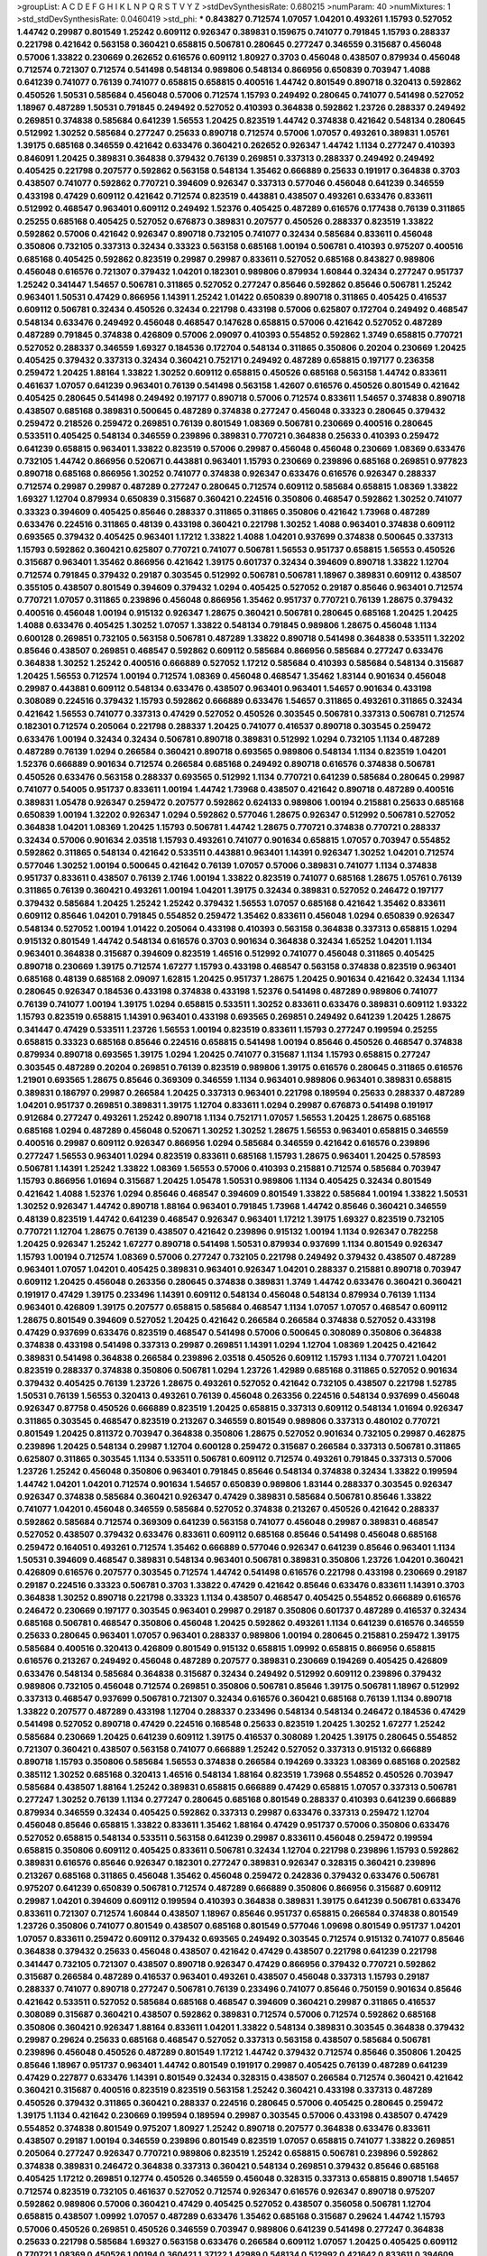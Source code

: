 >groupList:
A C D E F G H I K L
N P Q R S T V Y Z 
>stdDevSynthesisRate:
0.680215 
>numParam:
40
>numMixtures:
1
>std_stdDevSynthesisRate:
0.0460419
>std_phi:
***
0.843827 0.712574 1.07057 1.04201 0.493261 1.15793 0.527052 1.44742 0.29987 0.801549
1.25242 0.609112 0.926347 0.389831 0.159675 0.741077 0.791845 1.15793 0.288337 0.221798
0.421642 0.563158 0.360421 0.658815 0.506781 0.280645 0.277247 0.346559 0.315687 0.456048
0.57006 1.33822 0.230669 0.262652 0.616576 0.609112 1.80927 0.3703 0.456048 0.438507
0.879934 0.456048 0.712574 0.721307 0.712574 0.541498 0.548134 0.989806 0.548134 0.866956
0.650839 0.703947 1.4088 0.641239 0.741077 0.76139 0.741077 0.658815 0.658815 0.400516
1.44742 0.801549 0.890718 0.320413 0.592862 0.450526 1.50531 0.585684 0.456048 0.57006
0.712574 1.15793 0.249492 0.280645 0.741077 0.541498 0.527052 1.18967 0.487289 1.50531
0.791845 0.249492 0.527052 0.410393 0.364838 0.592862 1.23726 0.288337 0.249492 0.269851
0.374838 0.585684 0.641239 1.56553 1.20425 0.823519 1.44742 0.374838 0.421642 0.548134
0.280645 0.512992 1.30252 0.585684 0.277247 0.25633 0.890718 0.712574 0.57006 1.07057
0.493261 0.389831 1.05761 1.39175 0.685168 0.346559 0.421642 0.633476 0.360421 0.262652
0.926347 1.44742 1.1134 0.277247 0.410393 0.846091 1.20425 0.389831 0.364838 0.379432
0.76139 0.269851 0.337313 0.288337 0.249492 0.249492 0.405425 0.221798 0.207577 0.592862
0.563158 0.548134 1.35462 0.666889 0.25633 0.191917 0.364838 0.3703 0.438507 0.741077
0.592862 0.770721 0.394609 0.926347 0.337313 0.577046 0.456048 0.641239 0.346559 0.433198
0.47429 0.609112 0.421642 0.712574 0.823519 0.443881 0.438507 0.493261 0.633476 0.833611
0.512992 0.468547 0.963401 0.609112 0.249492 1.52376 0.405425 0.487289 0.616576 0.177438
0.76139 0.311865 0.25255 0.685168 0.405425 0.527052 0.676873 0.389831 0.207577 0.450526
0.288337 0.823519 1.33822 0.592862 0.57006 0.421642 0.926347 0.890718 0.732105 0.741077
0.32434 0.585684 0.833611 0.456048 0.350806 0.732105 0.337313 0.32434 0.33323 0.563158
0.685168 1.00194 0.506781 0.410393 0.975207 0.400516 0.685168 0.405425 0.592862 0.823519
0.29987 0.29987 0.833611 0.527052 0.685168 0.843827 0.989806 0.456048 0.616576 0.721307
0.379432 1.04201 0.182301 0.989806 0.879934 1.60844 0.32434 0.277247 0.951737 1.25242
0.341447 1.54657 0.506781 0.311865 0.527052 0.277247 0.85646 0.592862 0.85646 0.506781
1.25242 0.963401 1.50531 0.47429 0.866956 1.14391 1.25242 1.01422 0.650839 0.890718
0.311865 0.405425 0.416537 0.609112 0.506781 0.32434 0.450526 0.32434 0.221798 0.433198
0.57006 0.625807 0.172704 0.249492 0.468547 0.548134 0.633476 0.249492 0.456048 0.468547
0.147628 0.658815 0.57006 0.421642 0.527052 0.487289 0.487289 0.791845 0.374838 0.426809
0.57006 2.09097 0.410393 0.554852 0.592862 1.3749 0.658815 0.770721 0.527052 0.288337
0.346559 1.69327 0.184536 0.172704 0.548134 0.311865 0.350806 0.20204 0.230669 1.20425
0.405425 0.379432 0.337313 0.32434 0.360421 0.752171 0.249492 0.487289 0.658815 0.197177
0.236358 0.259472 1.20425 1.88164 1.33822 1.30252 0.609112 0.658815 0.450526 0.685168
0.563158 1.44742 0.833611 0.461637 1.07057 0.641239 0.963401 0.76139 0.541498 0.563158
1.42607 0.616576 0.450526 0.801549 0.421642 0.405425 0.280645 0.541498 0.249492 0.197177
0.890718 0.57006 0.712574 0.833611 1.54657 0.374838 0.890718 0.438507 0.685168 0.389831
0.500645 0.487289 0.374838 0.277247 0.456048 0.33323 0.280645 0.379432 0.259472 0.218526
0.259472 0.269851 0.76139 0.801549 1.08369 0.506781 0.230669 0.400516 0.280645 0.533511
0.405425 0.548134 0.346559 0.239896 0.389831 0.770721 0.364838 0.25633 0.410393 0.259472
0.641239 0.658815 0.963401 1.33822 0.823519 0.57006 0.29987 0.456048 0.456048 0.230669
1.08369 0.633476 0.732105 1.44742 0.866956 0.520671 0.443881 0.963401 1.15793 0.230669
0.239896 0.685168 0.269851 0.977823 0.890718 0.685168 0.866956 1.30252 0.741077 0.374838
0.926347 0.633476 0.616576 0.926347 0.288337 0.712574 0.29987 0.29987 0.487289 0.277247
0.280645 0.712574 0.609112 0.585684 0.658815 1.08369 1.33822 1.69327 1.12704 0.879934
0.650839 0.315687 0.360421 0.224516 0.350806 0.468547 0.592862 1.30252 0.741077 0.33323
0.394609 0.405425 0.85646 0.288337 0.311865 0.311865 0.350806 0.421642 1.73968 0.487289
0.633476 0.224516 0.311865 0.48139 0.433198 0.360421 0.221798 1.30252 1.4088 0.963401
0.374838 0.609112 0.693565 0.379432 0.405425 0.963401 1.17212 1.33822 1.4088 1.04201
0.937699 0.374838 0.500645 0.337313 1.15793 0.592862 0.360421 0.625807 0.770721 0.741077
0.506781 1.56553 0.951737 0.658815 1.56553 0.450526 0.315687 0.963401 1.35462 0.866956
0.421642 1.39175 0.601737 0.32434 0.394609 0.890718 1.33822 1.12704 0.712574 0.791845
0.379432 0.29187 0.303545 0.512992 0.506781 0.506781 1.18967 0.389831 0.609112 0.438507
0.355105 0.438507 0.801549 0.394609 0.379432 1.0294 0.405425 0.527052 0.29187 0.85646
0.963401 0.712574 0.770721 1.07057 0.311865 0.239896 0.456048 0.866956 1.35462 0.951737
0.770721 0.76139 1.28675 0.379432 0.400516 0.456048 1.00194 0.915132 0.926347 1.28675
0.360421 0.506781 0.280645 0.685168 1.20425 1.20425 1.4088 0.633476 0.405425 1.30252
1.07057 1.33822 0.548134 0.791845 0.989806 1.28675 0.456048 1.1134 0.600128 0.269851
0.732105 0.563158 0.506781 0.487289 1.33822 0.890718 0.541498 0.364838 0.533511 1.32202
0.85646 0.438507 0.269851 0.468547 0.592862 0.609112 0.585684 0.866956 0.585684 0.277247
0.633476 0.364838 1.30252 1.25242 0.400516 0.666889 0.527052 1.17212 0.585684 0.410393
0.585684 0.548134 0.315687 1.20425 1.56553 0.712574 1.00194 0.712574 1.08369 0.456048
0.468547 1.35462 1.83144 0.901634 0.456048 0.29987 0.443881 0.609112 0.548134 0.633476
0.438507 0.963401 0.963401 1.54657 0.901634 0.433198 0.308089 0.224516 0.379432 1.15793
0.592862 0.666889 0.633476 1.54657 0.311865 0.493261 0.311865 0.32434 0.421642 1.56553
0.741077 0.337313 0.47429 0.527052 0.450526 0.303545 0.506781 0.337313 0.506781 0.712574
0.182301 0.712574 0.205064 0.221798 0.288337 1.20425 0.741077 0.416537 0.890718 0.303545
0.259472 0.633476 1.00194 0.32434 0.32434 0.506781 0.890718 0.389831 0.512992 1.0294
0.732105 1.1134 0.487289 0.487289 0.76139 1.0294 0.266584 0.360421 0.890718 0.693565
0.989806 0.548134 1.1134 0.823519 1.04201 1.52376 0.666889 0.901634 0.712574 0.266584
0.685168 0.249492 0.890718 0.616576 0.374838 0.506781 0.450526 0.633476 0.563158 0.288337
0.693565 0.512992 1.1134 0.770721 0.641239 0.585684 0.280645 0.29987 0.741077 0.54005
0.951737 0.833611 1.00194 1.44742 1.73968 0.438507 0.421642 0.890718 0.487289 0.400516
0.389831 1.05478 0.926347 0.259472 0.207577 0.592862 0.624133 0.989806 1.00194 0.215881
0.25633 0.685168 0.650839 1.00194 1.32202 0.926347 1.0294 0.592862 0.577046 1.28675
0.926347 0.512992 0.506781 0.527052 0.364838 1.04201 1.08369 1.20425 1.15793 0.506781
1.44742 1.28675 0.770721 0.374838 0.770721 0.288337 0.32434 0.57006 0.901634 2.03518
1.15793 0.493261 0.741077 0.901634 0.658815 1.07057 0.703947 0.554852 0.592862 0.311865
0.548134 0.421642 0.533511 0.443881 0.963401 1.14391 0.926347 1.30252 1.04201 0.712574
0.577046 1.30252 1.00194 0.500645 0.421642 0.76139 1.07057 0.57006 0.389831 0.741077
1.1134 0.374838 0.951737 0.833611 0.438507 0.76139 2.1746 1.00194 1.33822 0.823519
0.741077 0.685168 1.28675 1.05761 0.76139 0.311865 0.76139 0.360421 0.493261 1.00194
1.04201 1.39175 0.32434 0.389831 0.527052 0.246472 0.197177 0.379432 0.585684 1.20425
1.25242 1.25242 0.379432 1.56553 1.07057 0.685168 0.421642 1.35462 0.833611 0.609112
0.85646 1.04201 0.791845 0.554852 0.259472 1.35462 0.833611 0.456048 1.0294 0.650839
0.926347 0.548134 0.527052 1.00194 1.01422 0.205064 0.433198 0.410393 0.563158 0.364838
0.337313 0.658815 1.0294 0.915132 0.801549 1.44742 0.548134 0.616576 0.3703 0.901634
0.364838 0.32434 1.65252 1.04201 1.1134 0.963401 0.364838 0.315687 0.394609 0.823519
1.46516 0.512992 0.741077 0.456048 0.311865 0.405425 0.890718 0.230669 1.39175 0.712574
1.67277 1.15793 0.433198 0.468547 0.563158 0.374838 0.823519 0.963401 0.685168 0.48139
0.685168 2.09097 1.62815 1.20425 0.951737 1.28675 1.20425 0.901634 0.421642 0.32434
1.1134 0.280645 0.926347 0.184536 0.433198 0.374838 0.433198 1.52376 0.541498 0.487289
0.989806 0.741077 0.76139 0.741077 1.00194 1.39175 1.0294 0.658815 0.533511 1.30252
0.833611 0.633476 0.389831 0.609112 1.93322 1.15793 0.823519 0.658815 1.14391 0.963401
0.433198 0.693565 0.269851 0.249492 0.641239 1.20425 1.28675 0.341447 0.47429 0.533511
1.23726 1.56553 1.00194 0.823519 0.833611 1.15793 0.277247 0.199594 0.25255 0.658815
0.33323 0.685168 0.85646 0.224516 0.658815 0.541498 1.00194 0.85646 0.450526 0.468547
0.374838 0.879934 0.890718 0.693565 1.39175 1.0294 1.20425 0.741077 0.315687 1.1134
1.15793 0.658815 0.277247 0.303545 0.487289 0.20204 0.269851 0.76139 0.823519 0.989806
1.39175 0.616576 0.280645 0.311865 0.616576 1.21901 0.693565 1.28675 0.85646 0.369309
0.346559 1.1134 0.963401 0.989806 0.963401 0.389831 0.658815 0.389831 0.186797 0.29987
0.266584 1.20425 0.337313 0.963401 0.221798 0.189594 0.25633 0.288337 0.487289 1.04201
0.951737 0.269851 0.389831 1.39175 1.12704 0.833611 1.0294 0.29987 0.676873 0.541498
0.191917 0.912684 0.277247 0.493261 1.25242 0.890718 1.1134 0.752171 1.07057 1.56553
1.20425 1.28675 0.685168 0.685168 1.0294 0.487289 0.456048 0.520671 1.30252 1.30252
1.28675 1.56553 0.963401 0.658815 0.346559 0.400516 0.29987 0.609112 0.926347 0.866956
1.0294 0.585684 0.346559 0.421642 0.616576 0.239896 0.277247 1.56553 0.963401 1.0294
0.823519 0.833611 0.685168 1.15793 1.28675 0.963401 1.20425 0.578593 0.506781 1.14391
1.25242 1.33822 1.08369 1.56553 0.57006 0.410393 0.215881 0.712574 0.585684 0.703947
1.15793 0.866956 1.01694 0.315687 1.20425 1.05478 1.50531 0.989806 1.1134 0.405425
0.32434 0.801549 0.421642 1.4088 1.52376 1.0294 0.85646 0.468547 0.394609 0.801549
1.33822 0.585684 1.00194 1.33822 1.50531 1.30252 0.926347 1.44742 0.890718 1.88164
0.963401 0.791845 1.73968 1.44742 0.85646 0.360421 0.346559 0.48139 0.823519 1.44742
0.641239 0.468547 0.926347 0.963401 1.17212 1.39175 1.69327 0.823519 0.732105 0.770721
1.12704 1.28675 0.76139 0.438507 0.421642 0.239896 0.915132 1.00194 1.1134 0.926347
0.782258 1.20425 0.926347 1.25242 1.67277 0.890718 0.541498 1.50531 0.879934 0.937699
1.1134 0.801549 0.926347 1.15793 1.00194 0.712574 1.08369 0.57006 0.277247 0.732105
0.221798 0.249492 0.379432 0.438507 0.487289 0.963401 1.07057 1.04201 0.405425 0.389831
0.963401 0.926347 1.04201 0.288337 0.215881 0.890718 0.703947 0.609112 1.20425 0.456048
0.263356 0.280645 0.374838 0.389831 1.3749 1.44742 0.633476 0.360421 0.360421 0.191917
0.47429 1.39175 0.233496 1.14391 0.609112 0.548134 0.456048 0.548134 0.879934 0.76139
1.1134 0.963401 0.426809 1.39175 0.207577 0.658815 0.585684 0.468547 1.1134 1.07057
1.07057 0.468547 0.609112 1.28675 0.801549 0.394609 0.527052 1.20425 0.421642 0.266584
0.266584 0.374838 0.527052 0.433198 0.47429 0.937699 0.633476 0.823519 0.468547 0.541498
0.57006 0.500645 0.308089 0.350806 0.364838 0.374838 0.433198 0.541498 0.337313 0.29987
0.269851 1.14391 1.0294 1.12704 1.08369 1.20425 0.421642 0.389831 0.541498 0.364838
0.266584 0.239896 2.03518 0.450526 0.609112 1.15793 1.1134 0.770721 1.04201 0.823519
0.288337 0.374838 0.350806 0.506781 1.0294 1.23726 1.42989 0.685168 0.311865 0.527052
0.901634 0.379432 0.405425 0.76139 1.23726 1.28675 0.493261 0.527052 0.421642 0.732105
0.438507 0.221798 1.52785 1.50531 0.76139 1.56553 0.320413 0.493261 0.76139 0.456048
0.263356 0.224516 0.548134 0.937699 0.456048 0.926347 0.87758 0.450526 0.666889 0.823519
1.20425 0.658815 0.337313 0.609112 0.548134 1.01694 0.926347 0.311865 0.303545 0.468547
0.823519 0.213267 0.346559 0.801549 0.989806 0.337313 0.480102 0.770721 0.801549 1.20425
0.811372 0.703947 0.364838 0.350806 1.28675 0.527052 0.901634 0.732105 0.29987 0.462875
0.239896 1.20425 0.548134 0.29987 1.12704 0.600128 0.259472 0.315687 0.266584 0.337313
0.506781 0.311865 0.625807 0.311865 0.303545 1.1134 0.533511 0.506781 0.609112 0.712574
0.493261 0.791845 0.337313 0.57006 1.23726 1.25242 0.456048 0.350806 0.963401 0.791845
0.85646 0.548134 0.374838 0.32434 1.33822 0.199594 1.44742 1.04201 1.04201 0.712574
0.901634 1.54657 0.650839 0.989806 1.83144 0.288337 0.303545 0.926347 0.926347 0.374838
0.585684 0.360421 0.926347 0.47429 0.389831 0.585684 0.506781 0.85646 1.33822 0.741077
1.04201 0.456048 0.346559 0.585684 0.527052 0.374838 0.213267 0.450526 0.421642 0.288337
0.592862 0.585684 0.712574 0.369309 0.641239 0.563158 0.741077 0.456048 0.29987 0.389831
0.468547 0.527052 0.438507 0.379432 0.633476 0.833611 0.609112 0.685168 0.85646 0.541498
0.456048 0.685168 0.259472 0.164051 0.493261 0.712574 1.35462 0.666889 0.577046 0.926347
0.641239 0.85646 0.963401 1.1134 1.50531 0.394609 0.468547 0.389831 0.548134 0.963401
0.506781 0.389831 0.350806 1.23726 1.04201 0.360421 0.426809 0.616576 0.207577 0.303545
0.712574 1.44742 0.541498 0.616576 0.221798 0.433198 0.230669 0.29187 0.29187 0.224516
0.33323 0.506781 0.3703 1.33822 0.47429 0.421642 0.85646 0.633476 0.833611 1.14391
0.3703 0.364838 1.30252 0.890718 0.221798 0.33323 1.1134 0.438507 0.468547 0.405425
0.554852 0.666889 0.616576 0.246472 0.230669 0.197177 0.303545 0.963401 0.29987 0.29187
0.350806 0.601737 0.487289 0.416537 0.32434 0.685168 0.506781 0.468547 0.350806 0.456048
1.20425 0.592862 0.493261 1.1134 0.641239 0.616576 0.346559 0.25633 0.280645 0.963401
1.07057 0.963401 0.288337 0.989806 1.00194 0.280645 0.215881 0.259472 1.39175 0.585684
0.400516 0.320413 0.426809 0.801549 0.915132 0.658815 1.09992 0.658815 0.866956 0.658815
0.616576 0.213267 0.249492 0.456048 0.487289 0.207577 0.389831 0.230669 0.194269 0.405425
0.426809 0.633476 0.548134 0.585684 0.364838 0.315687 0.32434 0.249492 0.512992 0.609112
0.239896 0.379432 0.989806 0.732105 0.456048 0.712574 0.269851 0.350806 0.506781 0.85646
1.39175 0.506781 1.18967 0.512992 0.337313 0.468547 0.937699 0.506781 0.721307 0.32434
0.616576 0.360421 0.685168 0.76139 1.1134 0.890718 1.33822 0.207577 0.487289 0.433198
1.12704 0.288337 0.233496 0.548134 0.548134 0.246472 0.184536 0.47429 0.541498 0.527052
0.890718 0.47429 0.224516 0.168548 0.25633 0.823519 1.20425 1.30252 1.67277 1.25242
0.585684 0.230669 1.20425 0.641239 0.609112 1.39175 0.416537 0.308089 1.20425 1.39175
0.280645 0.554852 0.721307 0.360421 0.438507 0.563158 0.741077 0.666889 1.25242 0.527052
0.337313 0.915132 0.666889 0.890718 1.15793 0.350806 0.585684 1.56553 0.374838 0.266584
0.194269 0.33323 1.08369 0.685168 0.202582 0.385112 1.30252 0.685168 0.320413 1.46516
0.548134 1.88164 0.823519 1.73968 0.554852 0.450526 0.703947 0.585684 0.438507 1.88164
1.25242 0.389831 0.658815 0.666889 0.47429 0.658815 1.07057 0.337313 0.506781 0.277247
1.30252 0.76139 1.1134 0.277247 0.280645 0.685168 0.801549 0.288337 0.410393 0.641239
0.666889 0.879934 0.346559 0.32434 0.405425 0.592862 0.337313 0.29987 0.633476 0.337313
0.259472 1.12704 0.456048 0.85646 0.658815 1.33822 0.833611 1.35462 1.88164 0.47429
0.951737 0.57006 0.350806 0.633476 0.527052 0.658815 0.548134 0.533511 0.563158 0.641239
0.29987 0.833611 0.456048 0.259472 0.199594 0.658815 0.350806 0.609112 0.405425 0.833611
0.506781 0.32434 1.12704 0.221798 0.239896 1.15793 0.592862 0.389831 0.616576 0.85646
0.926347 0.182301 0.277247 0.389831 0.926347 0.328315 0.360421 0.239896 0.213267 0.685168
0.311865 0.456048 1.35462 0.456048 0.259472 0.242836 0.379432 0.633476 0.506781 0.975207
0.641239 0.650839 0.506781 0.712574 0.487289 0.666889 0.350806 0.866956 0.315687 0.609112
0.29987 1.04201 0.394609 0.609112 0.199594 0.410393 0.364838 0.389831 1.39175 0.641239
0.506781 0.633476 0.833611 0.721307 0.712574 1.60844 0.438507 1.18967 0.85646 0.951737
0.658815 0.266584 0.374838 0.801549 1.23726 0.350806 0.741077 0.801549 0.438507 0.685168
0.801549 0.577046 1.09698 0.801549 0.951737 1.04201 1.07057 0.833611 0.259472 0.609112
0.379432 0.693565 0.249492 0.303545 0.712574 0.915132 0.741077 0.85646 0.364838 0.379432
0.25633 0.456048 0.438507 0.421642 0.47429 0.438507 0.221798 0.641239 0.221798 0.341447
0.732105 0.721307 0.438507 0.890718 0.926347 0.47429 0.866956 0.379432 0.770721 0.592862
0.315687 0.266584 0.487289 0.416537 0.963401 0.493261 0.438507 0.456048 0.337313 1.15793
0.29187 0.288337 0.741077 0.890718 0.277247 0.506781 0.76139 0.233496 0.741077 0.85646
0.750159 0.901634 0.85646 0.421642 0.533511 0.527052 0.585684 0.685168 0.468547 0.394609
0.360421 0.29987 0.311865 0.416537 0.308089 0.315687 0.360421 0.438507 0.592862 0.389831
0.712574 0.57006 0.712574 0.592862 0.685168 0.350806 0.360421 0.926347 1.88164 0.833611
1.04201 1.33822 0.548134 0.389831 0.303545 0.364838 0.379432 0.29987 0.29624 0.25633
0.685168 0.468547 0.527052 0.337313 0.563158 0.438507 0.585684 0.506781 0.239896 0.456048
0.450526 0.487289 0.801549 1.17212 1.44742 0.379432 0.712574 0.85646 0.350806 1.20425
0.85646 1.18967 0.951737 0.963401 1.44742 0.801549 0.191917 0.29987 0.405425 0.76139
0.487289 0.641239 0.47429 0.227877 0.633476 1.14391 0.801549 0.32434 0.328315 0.438507
0.266584 0.712574 0.360421 0.421642 0.360421 0.315687 0.400516 0.823519 0.823519 0.563158
1.25242 0.360421 0.433198 0.337313 0.487289 0.450526 0.379432 0.311865 0.360421 0.288337
0.224516 0.280645 0.57006 0.405425 0.280645 0.259472 1.39175 1.1134 0.421642 0.230669
0.199594 0.189594 0.29987 0.303545 0.57006 0.433198 0.438507 0.47429 0.554852 0.374838
0.801549 0.975207 1.80927 1.25242 0.890718 0.207577 0.364838 0.633476 0.833611 0.438507
0.29187 1.00194 0.346559 0.239896 0.801549 0.823519 1.07057 0.658815 0.741077 1.33822
0.269851 0.205064 0.277247 0.926347 0.770721 0.989806 0.823519 1.25242 0.658815 0.506781
0.239896 0.592862 0.374838 0.389831 0.246472 0.364838 0.337313 0.360421 0.548134 0.269851
0.379432 0.85646 0.685168 0.405425 1.17212 0.269851 0.12774 0.450526 0.346559 0.456048
0.328315 0.337313 0.658815 0.890718 1.54657 0.712574 0.823519 0.732105 0.461637 0.527052
0.712574 0.926347 0.616576 0.926347 0.890718 0.975207 0.592862 0.989806 0.57006 0.360421
0.47429 0.405425 0.527052 0.438507 0.356058 0.506781 1.12704 0.658815 0.438507 1.09992
1.07057 0.487289 0.633476 1.35462 0.685168 0.315687 0.29624 1.44742 1.15793 0.57006
0.450526 0.269851 0.450526 0.346559 0.703947 0.989806 0.641239 0.541498 0.277247 0.364838
0.25633 0.221798 0.585684 1.69327 0.563158 0.633476 0.266584 0.609112 1.07057 1.20425
0.405425 0.609112 0.770721 1.08369 0.450526 1.00194 0.360421 1.37122 1.42989 0.548134
0.512992 0.421642 0.833611 0.394609 1.39175 1.17212 1.39175 0.801549 0.421642 0.438507
0.926347 1.01422 0.951737 1.00194 0.585684 0.780166 0.520671 0.548134 0.527052 0.685168
0.85646 0.616576 0.456048 0.801549 0.85646 0.693565 1.07057 0.926347 0.29987 0.487289
0.288337 0.249492 0.32434 0.405425 0.389831 0.273158 1.33822 0.641239 0.308089 0.239896
0.221798 0.32434 0.703947 0.350806 0.269851 0.633476 1.15793 0.890718 0.548134 0.468547
0.890718 0.450526 0.394609 0.337313 0.374838 0.29187 0.199594 1.15793 0.230669 0.389831
0.25633 0.230669 0.303545 0.951737 1.50531 1.04201 0.901634 0.676873 0.360421 0.641239
0.801549 0.963401 0.520671 0.29987 0.85646 1.56553 0.890718 0.57006 0.901634 0.360421
0.585684 0.379432 0.658815 0.280645 0.616576 0.963401 0.609112 0.926347 0.346559 0.221798
0.346559 0.421642 0.311865 0.337313 0.890718 0.421642 0.791845 0.926347 0.450526 1.62815
0.633476 0.616576 1.80927 0.666889 1.32202 0.410393 1.0294 0.456048 0.527052 0.609112
0.438507 0.890718 0.833611 0.527052 0.280645 0.426809 0.450526 0.320413 1.23726 0.416537
0.506781 1.00194 0.554852 1.32202 0.456048 0.394609 0.801549 0.337313 0.328315 0.405425
0.468547 0.389831 0.493261 0.239896 0.32434 0.184536 0.259472 0.20204 0.57006 0.624133
0.76139 0.405425 0.57006 1.15793 1.20425 1.17212 0.76139 0.915132 1.48709 0.641239
0.47429 0.445072 0.506781 0.520671 0.29987 0.199594 0.266584 1.20425 0.239896 0.311865
0.85646 0.350806 0.693565 0.468547 0.493261 0.32434 0.277247 0.712574 0.450526 0.592862
1.15793 0.320413 0.791845 0.320413 0.609112 0.541498 0.592862 1.00194 1.33822 0.658815
0.346559 0.341447 0.438507 0.85646 1.56553 0.712574 0.433198 0.770721 1.80927 1.20425
0.770721 0.732105 0.512992 0.533511 0.616576 0.609112 0.379432 1.73968 1.20425 0.823519
0.506781 0.337313 0.227877 1.15793 0.389831 1.00194 0.337313 0.641239 0.801549 0.57006
0.712574 0.658815 1.30252 0.833611 0.963401 0.951737 1.04201 1.0294 0.951737 1.60844
0.25255 0.221798 0.450526 0.438507 0.633476 2.11659 0.548134 1.14391 0.32434 1.56553
0.823519 0.791845 0.374838 0.456048 1.15793 0.527052 0.29987 0.350806 0.520671 0.866956
0.47429 0.374838 0.609112 1.44742 1.08369 0.624133 0.633476 0.76139 0.456048 0.770721
1.20425 0.29987 0.585684 0.685168 0.379432 0.951737 0.360421 0.350806 0.450526 1.08369
0.712574 0.438507 0.712574 1.46516 0.438507 0.288337 0.239896 1.1134 1.01422 0.926347
0.230669 0.650839 0.350806 1.0294 0.199594 0.213267 0.311865 0.421642 0.506781 1.761
0.405425 0.421642 0.421642 0.33323 1.1134 0.506781 0.592862 0.527052 1.07057 1.1134
0.843827 0.951737 0.76139 1.1134 0.791845 0.246472 0.239896 1.04201 1.54657 0.548134
0.364838 0.230669 0.269851 0.527052 0.633476 0.416537 0.915132 0.456048 0.259472 1.01694
0.315687 0.239896 0.901634 1.56553 0.915132 0.416537 0.259472 0.741077 0.609112 0.926347
0.500645 0.833611 0.866956 1.07057 0.741077 0.506781 0.609112 0.85646 1.20425 0.633476
0.548134 0.456048 0.520671 1.67277 0.456048 0.823519 0.76139 0.456048 0.364838 0.350806
1.39175 1.04201 1.25242 0.506781 1.1134 0.25633 0.585684 1.46516 0.533511 0.609112
1.00194 0.791845 0.266584 0.374838 0.433198 0.311865 0.641239 0.29187 0.259472 1.4088
0.712574 1.00194 0.600128 0.76139 1.56553 1.12704 0.85646 0.770721 0.770721 0.32434
0.438507 0.394609 0.685168 0.712574 0.450526 0.468547 0.592862 1.18967 0.685168 1.25242
0.823519 0.741077 1.50531 0.712574 1.95691 0.512992 0.468547 0.658815 0.47429 0.712574
0.512992 0.468547 0.230669 0.311865 0.288337 0.389831 0.693565 0.616576 0.360421 0.337313
0.450526 0.360421 0.500645 0.389831 0.443881 0.456048 0.233496 0.311865 0.609112 0.438507
0.791845 0.770721 0.533511 0.311865 0.527052 1.78737 0.658815 0.926347 0.346559 0.770721
0.259472 0.239896 0.374838 0.32434 0.311865 0.487289 0.915132 0.450526 0.259472 0.585684
0.239896 0.421642 0.616576 0.207577 0.658815 0.415423 1.26777 1.52376 1.28675 0.879934
0.350806 0.337313 0.221798 0.685168 0.421642 0.337313 1.25242 0.616576 0.926347 0.633476
0.801549 0.676873 0.633476 1.50531 0.890718 0.592862 0.280645 0.750159 1.23726 0.666889
0.801549 1.18967 0.866956 0.616576 0.592862 0.337313 0.374838 0.487289 0.585684 0.389831
0.658815 0.741077 0.866956 0.641239 0.833611 0.341447 0.230669 1.09992 0.770721 0.32434
0.685168 0.879934 0.29987 2.03518 0.76139 1.28675 0.85646 0.801549 0.303545 0.527052
0.32434 0.230669 0.29987 0.221798 0.426809 0.350806 0.468547 0.308089 0.493261 0.288337
0.609112 0.433198 0.890718 1.07057 1.35462 0.563158 0.592862 0.493261 0.658815 0.937699
1.35462 0.468547 0.269851 0.487289 0.801549 1.07057 0.770721 0.666889 1.25242 0.239896
0.288337 0.468547 0.937699 0.500645 0.633476 0.456048 0.741077 0.493261 0.405425 1.33822
0.438507 0.506781 0.159675 0.25255 0.609112 0.750159 1.0294 0.85646 0.450526 0.641239
1.04201 0.554852 0.791845 0.926347 0.172704 0.233496 0.801549 1.52376 0.85646 0.833611
0.926347 1.21901 0.47429 0.389831 0.374838 0.658815 0.915132 0.963401 0.487289 0.433198
0.410393 0.487289 0.47429 0.29987 0.438507 0.468547 0.233496 0.791845 0.782258 0.633476
0.379432 0.32434 0.215881 0.32434 0.616576 0.633476 0.658815 0.666889 1.04201 0.85646
0.712574 0.350806 0.405425 1.28675 0.76139 0.937699 0.609112 0.616576 0.311865 0.284846
0.866956 0.609112 0.379432 0.846091 0.197177 0.29187 0.506781 0.374838 0.592862 0.213267
0.666889 0.633476 1.50531 0.609112 0.658815 1.04201 1.56553 0.703947 0.288337 0.915132
1.25242 0.277247 0.32434 0.926347 1.1134 0.685168 0.410393 0.433198 0.47429 0.346559
0.360421 0.801549 0.421642 0.666889 0.360421 0.527052 0.85646 0.389831 0.890718 0.346559
0.269851 0.57006 0.585684 1.25242 0.703947 0.379432 0.230669 0.801549 0.47429 0.676873
1.04201 0.676873 1.00194 0.633476 1.15793 0.592862 1.33822 1.33822 0.770721 0.541498
0.926347 1.44742 0.791845 0.791845 0.527052 0.703947 0.616576 0.493261 0.288337 1.23726
1.1134 0.585684 0.541498 1.0294 0.385112 0.57006 0.633476 0.25633 0.320413 1.33822
0.57006 0.341447 0.609112 0.277247 0.438507 0.360421 0.487289 0.360421 0.249492 0.770721
0.616576 0.456048 0.47429 1.30252 0.249492 0.791845 0.633476 0.685168 0.405425 0.750159
2.11659 1.04201 0.350806 0.450526 0.389831 0.633476 0.456048 0.288337 0.32434 0.468547
0.239896 0.32434 1.39175 0.658815 0.249492 0.592862 0.426809 0.506781 0.506781 0.609112
0.685168 0.450526 1.28675 0.328315 0.29187 0.379432 0.823519 1.56553 1.39175 0.405425
0.416537 0.685168 0.712574 0.658815 0.770721 1.20425 0.791845 0.712574 0.732105 0.57006
1.20425 0.693565 0.48139 1.20425 0.308089 0.85646 0.29187 0.438507 0.658815 0.512992
0.791845 1.04201 0.823519 0.337313 1.15793 0.438507 0.721307 0.616576 0.600128 0.963401
0.963401 0.426809 0.337313 0.311865 0.616576 0.592862 1.33822 0.337313 0.249492 0.926347
0.303545 0.29987 1.39175 0.801549 1.00194 0.85646 0.506781 0.236992 0.288337 0.405425
1.08369 0.866956 0.48139 0.236992 0.456048 1.1134 0.450526 0.658815 0.303545 0.346559
0.421642 0.450526 0.506781 0.721307 0.592862 0.450526 0.450526 0.641239 0.527052 0.249492
0.239896 0.450526 0.303545 0.350806 1.0294 0.879934 0.85646 1.15793 1.30252 1.15793
1.0294 0.770721 0.527052 1.33822 0.29987 1.56553 0.443881 0.433198 0.389831 0.609112
1.23726 0.456048 0.421642 0.379432 0.770721 0.791845 0.926347 0.890718 0.926347 0.438507
0.421642 0.658815 0.658815 0.374838 1.04201 1.25242 1.12704 0.456048 0.311865 0.374838
0.213267 0.801549 0.624133 0.374838 0.215881 0.227877 0.360421 1.26777 1.17212 0.520671
0.462875 1.69327 0.641239 0.823519 0.269851 0.548134 0.32434 0.609112 1.33822 1.4088
0.703947 0.658815 1.07057 0.685168 0.389831 0.890718 1.04201 1.20425 0.506781 0.450526
0.166062 0.405425 0.493261 0.410393 0.666889 0.791845 0.32434 0.57006 1.35462 0.963401
1.88164 0.963401 0.213267 0.374838 0.315687 0.405425 0.732105 0.85646 0.33323 1.54657
0.47429 0.585684 0.732105 1.00194 1.20425 1.4088 1.20425 0.712574 0.85646 0.901634
1.05478 0.541498 1.50531 1.15793 0.989806 1.42989 0.76139 0.963401 0.346559 0.890718
0.487289 0.32434 0.76139 0.170614 0.337313 0.277247 0.405425 0.25633 0.633476 0.405425
0.609112 0.76139 0.456048 0.456048 0.438507 1.42989 0.592862 0.416537 0.374838 0.732105
0.76139 0.308089 0.385112 0.456048 0.685168 0.374838 0.360421 0.438507 0.585684 0.506781
0.703947 1.21901 0.57006 1.33822 0.527052 0.633476 1.07057 0.676873 0.527052 0.721307
0.527052 0.416537 0.456048 1.1134 0.224516 0.47429 0.191917 0.937699 0.791845 1.35462
0.658815 0.693565 1.08369 0.32434 0.259472 0.633476 0.405425 0.433198 1.07057 0.833611
0.308089 0.364838 1.1134 1.88164 1.73968 0.311865 0.833611 1.25242 1.05761 1.07057
0.76139 0.438507 0.416537 0.890718 0.311865 0.400516 0.33323 1.0294 1.08369 0.76139
1.54657 1.56553 0.616576 1.1134 1.44742 1.73968 1.33822 1.00194 1.0294 1.17212
0.926347 1.30252 0.926347 0.421642 0.394609 0.506781 0.85646 1.761 0.280645 0.249492
1.00194 1.17212 0.85646 0.833611 0.207577 0.374838 0.389831 0.230669 0.405425 0.770721
0.512992 0.666889 0.703947 0.288337 0.577046 0.374838 0.426809 1.08369 0.951737 1.39175
0.85646 1.18967 0.791845 0.512992 0.450526 1.15793 0.592862 0.823519 1.50531 0.975207
0.48139 0.989806 0.823519 0.823519 0.389831 0.221798 1.44742 0.32434 0.616576 0.890718
0.48139 0.512992 0.280645 1.15793 0.609112 0.379432 0.239896 0.29987 0.239896 0.57006
0.527052 0.400516 1.0294 0.541498 1.04201 0.585684 0.548134 1.62815 0.47429 1.20425
0.405425 0.633476 0.356058 0.456048 1.83144 0.239896 0.823519 0.57006 0.215881 0.25633
0.242836 0.29187 0.170614 0.221798 0.585684 0.450526 0.527052 0.213267 0.311865 0.926347
1.0294 0.205064 0.29987 0.676873 0.890718 0.989806 0.554852 0.468547 1.23726 0.548134
0.685168 0.666889 0.468547 0.963401 1.15793 0.685168 0.410393 0.85646 1.07057 0.712574
0.311865 1.15793 1.33822 1.1134 1.00194 1.20425 0.685168 1.07057 0.592862 0.633476
1.44742 0.57006 0.833611 0.76139 0.823519 0.29987 0.266584 0.76139 0.32434 0.288337
0.337313 0.47429 0.405425 0.592862 0.770721 0.741077 0.633476 0.450526 0.548134 0.609112
0.350806 0.801549 0.33323 0.527052 0.57006 1.04201 1.20425 0.374838 0.379432 0.311865
0.360421 0.732105 0.823519 0.303545 0.433198 1.58471 0.288337 0.989806 0.951737 0.405425
0.32434 0.770721 0.33323 0.230669 0.685168 0.337313 0.172704 0.32434 0.47429 0.197177
0.337313 0.57006 1.35462 0.937699 0.641239 0.249492 0.239896 0.616576 0.512992 1.23726
0.693565 0.76139 0.633476 1.04201 1.761 0.741077 0.520671 0.721307 1.73968 0.901634
0.506781 0.712574 0.346559 0.360421 0.360421 0.85646 0.609112 0.616576 0.389831 0.658815
0.926347 0.666889 0.585684 0.308089 0.732105 0.609112 0.236992 0.421642 0.207577 0.33323
0.592862 0.364838 0.732105 1.25242 0.741077 0.685168 1.14391 0.57006 0.500645 0.712574
0.963401 0.346559 0.752171 0.616576 1.33822 0.633476 0.712574 0.791845 0.350806 0.374838
1.07057 0.533511 0.721307 1.30252 1.71862 1.69327 0.890718 1.62815 1.28675 0.633476
1.44742 1.69327 0.512992 0.85646 0.926347 1.39175 0.548134 1.39175 0.468547 0.592862
0.259472 0.461637 1.00194 1.39175 0.823519 0.791845 0.249492 0.328315 1.0294 0.400516
1.1134 0.57006 0.239896 0.487289 0.421642 0.199594 0.224516 0.937699 0.85646 0.685168
0.506781 0.975207 1.1134 0.658815 0.741077 0.269851 1.0294 1.50531 0.197177 1.00194
0.32434 0.438507 0.311865 0.177438 0.259472 0.337313 0.770721 0.416537 1.20425 0.633476
0.269851 0.901634 0.239896 0.221798 0.410393 0.221798 0.29987 0.641239 0.57006 0.633476
1.12704 0.685168 0.33323 0.400516 0.311865 0.641239 0.456048 0.421642 0.421642 0.421642
1.17212 0.658815 0.269851 0.236992 0.311865 0.213267 0.450526 0.85646 0.506781 0.658815
0.456048 0.311865 0.277247 0.601737 0.468547 0.29187 0.421642 0.541498 0.433198 0.389831
0.405425 0.548134 0.159675 0.249492 0.25633 0.405425 0.288337 0.29987 0.712574 1.761
1.25242 1.07057 0.585684 0.770721 1.00194 0.389831 0.277247 0.433198 0.527052 0.280645
0.29187 0.592862 1.1134 0.421642 0.266584 0.364838 1.12704 0.890718 0.506781 0.548134
0.374838 0.592862 0.421642 0.685168 1.30252 0.57006 0.277247 0.311865 0.311865 0.227267
0.346559 0.249492 0.29187 0.833611 0.770721 0.364838 0.346559 0.487289 0.801549 0.405425
0.693565 0.633476 0.400516 0.280645 0.337313 0.277247 0.658815 0.337313 0.641239 0.658815
1.0294 0.989806 0.29987 0.350806 0.666889 0.456048 0.879934 0.443881 0.548134 1.12704
0.527052 0.741077 0.520671 0.341447 0.389831 1.00194 1.01422 1.30252 0.712574 0.249492
0.374838 0.926347 0.303545 0.337313 0.360421 1.00194 0.548134 1.28675 0.791845 0.585684
0.85646 0.288337 0.512992 0.791845 1.14391 1.33822 0.890718 0.791845 1.01422 1.09992
0.658815 0.548134 0.199594 1.4088 1.15793 0.937699 0.616576 0.548134 0.963401 0.421642
0.360421 0.337313 0.385112 0.273158 0.712574 0.712574 0.405425 0.337313 1.30252 0.374838
0.456048 0.685168 0.33323 0.741077 1.17212 1.44742 0.712574 0.585684 0.405425 0.57006
0.801549 0.315687 1.04201 0.350806 0.712574 1.20425 0.25633 0.405425 0.937699 1.04201
0.57006 1.20425 1.15793 0.224516 0.239896 0.741077 0.433198 0.563158 0.350806 0.616576
1.30252 1.07057 0.450526 1.761 1.20425 1.07057 1.48709 0.712574 0.833611 0.433198
0.32434 0.563158 0.616576 0.951737 1.28675 0.548134 0.33323 0.311865 1.14391 0.541498
1.44742 0.641239 0.438507 0.937699 0.533511 0.801549 0.951737 1.33822 1.56553 0.890718
0.230669 0.191917 0.520671 0.230669 0.685168 0.374838 0.405425 0.732105 0.242836 0.658815
1.04201 0.433198 0.269851 0.394609 0.337313 1.0294 0.374838 0.207577 0.438507 0.823519
0.197177 0.374838 0.280645 0.487289 0.658815 0.389831 0.389831 0.57006 0.741077 0.563158
0.592862 0.421642 0.350806 0.527052 0.487289 0.963401 1.08369 0.712574 0.85646 0.666889
0.456048 0.741077 0.288337 0.360421 0.641239 0.650839 0.732105 1.25242 0.374838 1.07057
0.337313 0.438507 0.487289 0.389831 0.563158 0.25255 0.456048 0.355105 0.833611 0.346559
1.15793 0.846091 1.0294 1.30252 1.44742 0.732105 0.433198 1.12704 0.379432 0.405425
0.633476 0.585684 0.277247 1.54657 0.277247 0.527052 0.364838 0.394609 0.360421 0.421642
0.633476 0.215881 0.400516 0.468547 1.23726 0.433198 0.280645 0.33323 0.468547 0.205064
0.32434 0.633476 0.609112 0.609112 0.563158 0.379432 0.32434 0.616576 0.249492 0.527052
0.658815 0.666889 0.609112 0.866956 0.421642 0.527052 1.30252 0.207577 0.461637 0.308089
0.801549 1.07057 0.269851 0.421642 0.506781 0.405425 0.741077 0.311865 0.703947 0.280645
0.438507 0.585684 0.199594 0.433198 0.389831 0.311865 0.512992 0.230669 0.770721 0.616576
0.350806 0.288337 0.416537 0.33323 0.405425 0.527052 0.350806 0.438507 0.346559 0.360421
0.350806 0.410393 0.866956 1.18967 0.926347 1.25242 0.57006 0.389831 0.609112 0.833611
0.791845 0.416537 0.890718 0.450526 0.527052 0.360421 1.62815 0.364838 0.29187 0.337313
0.337313 0.926347 0.389831 0.468547 0.616576 0.259472 0.389831 0.47429 0.337313 0.29987
0.350806 0.879934 0.823519 0.239896 0.320413 0.685168 0.741077 0.487289 0.230669 0.450526
0.926347 0.633476 0.410393 0.277247 0.685168 0.374838 0.890718 1.33822 0.76139 0.901634
0.616576 0.732105 1.21901 0.389831 0.57006 0.246472 0.421642 0.703947 0.379432 0.592862
0.213267 0.311865 0.405425 0.389831 0.350806 0.47429 0.405425 0.468547 0.57006 0.548134
0.374838 0.199594 0.33323 1.07057 1.44742 0.989806 0.963401 0.693565 0.548134 0.609112
0.76139 0.833611 0.487289 0.405425 0.890718 0.658815 0.823519 0.493261 1.07057 0.249492
0.221798 0.277247 0.57006 0.712574 0.487289 1.08369 0.341447 0.277247 0.585684 0.364838
0.85646 1.20425 0.926347 0.791845 0.450526 1.30252 0.76139 0.548134 0.833611 0.685168
0.625807 1.80927 1.33822 1.15793 0.963401 0.456048 0.405425 0.658815 1.07057 0.741077
0.249492 0.438507 0.76139 0.29987 0.770721 0.215881 0.197177 0.685168 0.389831 0.364838
0.266584 0.658815 0.311865 0.215881 0.554852 0.405425 0.770721 0.389831 0.438507 0.249492
0.239896 0.236992 0.685168 0.29987 0.364838 0.346559 0.215881 0.685168 0.360421 0.303545
0.890718 0.512992 0.3703 0.288337 0.548134 0.833611 0.801549 0.641239 0.394609 1.1134
1.07057 0.277247 0.450526 0.901634 1.20425 0.712574 0.438507 0.221798 0.230669 0.770721
1.23726 1.08369 1.0294 1.0294 0.780166 0.890718 0.350806 0.563158 1.56553 0.866956
0.901634 0.369309 0.421642 0.374838 0.242836 0.29987 0.242836 0.199594 0.205064 0.770721
0.833611 1.20425 1.20425 1.09992 0.33323 0.416537 0.791845 0.951737 1.01422 0.791845
0.666889 0.76139 0.32434 0.277247 0.374838 1.21901 0.438507 0.421642 0.685168 1.50531
0.592862 0.741077 0.456048 0.721307 0.506781 0.833611 0.592862 0.32434 0.394609 0.554852
0.533511 0.963401 0.512992 0.288337 0.658815 0.159675 0.450526 0.512992 0.29624 0.239896
1.1134 0.666889 0.461637 0.461637 0.585684 1.35462 1.33822 0.47429 0.915132 0.770721
0.833611 0.770721 0.685168 0.866956 1.4088 0.346559 0.548134 0.320413 0.926347 0.801549
1.07057 0.890718 0.307265 0.712574 0.32434 0.230669 0.346559 0.421642 0.249492 0.685168
0.416537 1.0294 0.915132 0.468547 0.224516 0.249492 0.676873 0.685168 0.337313 0.433198
1.88164 0.311865 0.951737 0.563158 0.926347 0.288337 0.506781 0.239896 0.633476 1.62815
0.29987 0.379432 0.233496 0.25633 0.389831 0.527052 0.263356 0.32434 0.385112 1.1134
0.527052 0.450526 0.641239 0.47429 0.693565 0.527052 0.350806 0.191917 0.527052 0.379432
1.04201 0.633476 0.394609 0.394609 0.633476 0.693565 0.32434 0.249492 1.04201 1.44742
1.04201 1.0294 1.28675 1.761 1.0294 0.703947 0.29987 0.364838 0.616576 1.07057
0.770721 0.791845 0.85646 0.712574 1.4088 0.770721 0.207577 0.57006 0.989806 0.633476
0.616576 1.44742 0.563158 0.616576 0.833611 0.609112 0.405425 0.269851 0.57006 1.1134
1.20425 0.801549 0.609112 0.350806 0.658815 0.823519 0.179613 0.468547 0.438507 0.592862
1.15793 0.421642 0.658815 0.685168 0.405425 1.20425 0.29987 0.500645 0.823519 0.901634
0.548134 0.527052 0.350806 0.791845 0.506781 0.468547 0.29987 1.18967 1.69327 0.915132
0.512992 0.823519 0.770721 0.57006 0.450526 0.915132 1.50531 0.269851 0.350806 0.277247
0.926347 0.433198 0.85646 0.879934 1.4088 0.732105 1.05478 0.641239 0.548134 0.487289
0.405425 2.03518 0.712574 1.1134 0.400516 0.732105 1.62815 0.592862 0.666889 0.29987
0.385112 0.712574 1.0294 0.801549 0.280645 0.506781 0.592862 0.280645 0.866956 0.57006
0.389831 0.450526 0.658815 0.33323 0.450526 0.85646 0.438507 0.770721 0.32434 0.346559
0.337313 0.189594 0.303545 1.00194 0.197177 0.468547 0.29624 0.468547 0.259472 0.32434
0.177438 0.506781 0.609112 0.685168 0.405425 0.548134 0.585684 1.98089 0.421642 0.269851
0.791845 0.577046 0.360421 0.926347 1.08369 0.937699 0.616576 1.15793 0.633476 1.67277
0.433198 0.506781 1.00194 0.421642 0.421642 0.609112 0.625807 0.57006 0.320413 0.29624
0.311865 1.4088 0.732105 0.866956 1.30252 0.951737 0.433198 0.468547 0.76139 0.759353
1.07057 0.563158 1.00194 1.88164 0.823519 0.25633 0.159675 0.405425 0.732105 0.616576
0.269851 0.963401 0.641239 0.236992 1.62815 0.712574 0.311865 0.389831 0.374838 0.493261
0.32434 0.433198 0.76139 0.770721 0.741077 0.890718 0.721307 0.315687 0.215881 0.303545
0.249492 0.379432 0.405425 0.770721 1.04201 0.926347 1.17212 0.890718 0.592862 0.311865
1.20425 1.46516 0.866956 1.04201 0.685168 0.421642 0.890718 0.685168 0.633476 0.890718
0.616576 0.337313 0.438507 0.780166 0.288337 0.269851 0.410393 0.548134 0.989806 0.506781
0.450526 0.416537 0.450526 0.230669 0.577046 0.57006 0.269851 1.28675 0.224516 0.712574
0.320413 0.450526 0.337313 0.433198 0.641239 0.288337 0.311865 0.685168 0.421642 0.989806
0.438507 0.801549 0.520671 0.421642 0.350806 0.369309 0.277247 0.346559 0.963401 1.44742
0.47429 0.989806 1.1134 0.337313 0.512992 0.633476 0.350806 0.29987 0.266584 0.609112
0.823519 0.47429 0.506781 0.548134 0.29624 0.320413 0.311865 0.520671 0.33323 0.548134
0.319556 0.239896 0.374838 0.269851 0.29987 0.685168 0.487289 1.62815 0.277247 0.249492
0.47429 0.506781 0.85646 0.506781 0.242836 0.405425 1.0294 0.213267 0.194269 0.633476
0.527052 0.266584 0.450526 1.39175 0.456048 0.191917 0.249492 0.438507 0.360421 0.801549
0.585684 0.288337 0.259472 0.242836 1.52376 1.44742 0.239896 0.421642 0.219112 0.389831
0.221798 0.421642 0.29987 0.438507 0.493261 0.750159 0.541498 1.23726 0.487289 0.350806
0.47429 0.963401 0.450526 0.421642 1.1134 1.761 1.17212 1.33822 0.527052 0.741077
0.791845 1.21901 0.487289 0.311865 1.0294 0.512992 0.191917 0.85646 0.658815 0.633476
0.311865 0.389831 0.685168 1.12704 0.666889 0.561652 0.288337 0.563158 0.712574 0.520671
1.01422 0.685168 0.585684 0.236992 0.266584 0.280645 0.364838 0.468547 0.693565 0.360421
0.493261 0.450526 1.35462 0.813549 1.50531 0.57006 0.364838 0.410393 0.963401 0.405425
0.29987 0.360421 0.389831 0.527052 0.890718 0.280645 0.320413 0.207577 0.633476 0.450526
1.18967 1.17212 0.493261 0.262652 0.57006 0.926347 0.3703 0.685168 0.791845 0.405425
0.303545 0.456048 0.633476 0.421642 0.239896 0.311865 0.14195 0.29624 0.438507 0.25255
0.328315 0.487289 0.405425 0.426809 0.685168 0.239896 0.468547 0.890718 0.846091 0.633476
0.926347 0.303545 1.12704 0.548134 0.487289 0.311865 0.350806 0.506781 0.421642 0.585684
0.337313 0.676873 0.57006 1.20425 0.658815 1.62815 0.230669 0.456048 0.426809 0.890718
0.456048 0.25255 0.578593 0.249492 1.00194 0.456048 0.563158 0.527052 0.57006 0.732105
0.421642 0.633476 0.33323 0.732105 0.364838 0.616576 0.421642 0.369309 0.29987 0.32434
0.641239 0.443881 0.416537 0.823519 0.394609 0.346559 0.823519 0.126193 0.29987 0.450526
0.47429 0.57006 0.823519 0.400516 0.32434 0.450526 0.658815 0.416537 0.592862 0.199594
0.48139 0.823519 0.76139 0.915132 0.548134 0.266584 0.456048 0.57006 0.666889 0.230669
0.438507 0.866956 1.15793 0.311865 0.249492 0.311865 0.374838 0.450526 0.303545 0.487289
0.963401 0.823519 0.405425 0.315687 0.456048 1.15793 0.379432 0.512992 0.456048 1.0294
0.328315 0.438507 0.394609 0.394609 0.207577 0.585684 0.585684 0.374838 0.364838 0.239896
0.926347 0.389831 0.951737 0.207577 0.239896 0.410393 0.416537 0.438507 0.266584 0.443881
0.633476 0.633476 0.609112 0.770721 0.29987 0.823519 1.39175 0.350806 0.25255 0.47429
0.592862 0.29187 0.227877 0.374838 0.350806 0.197177 0.438507 0.563158 0.592862 0.426809
0.374838 0.456048 0.350806 0.951737 0.658815 0.633476 1.07057 0.456048 1.12704 0.512992
0.337313 0.685168 0.280645 0.506781 0.221798 0.215881 0.249492 0.609112 0.456048 0.266584
0.487289 0.456048 0.29987 0.421642 0.328315 0.548134 0.29987 0.213267 0.666889 0.633476
0.633476 0.901634 1.42989 0.207577 0.811372 0.32434 0.303545 0.732105 1.20425 0.658815
0.866956 1.07057 0.616576 0.926347 1.1134 0.801549 0.866956 1.15793 0.394609 0.337313
0.578593 0.389831 0.221798 0.468547 0.527052 0.389831 0.394609 0.221798 0.32434 0.360421
0.468547 0.311865 0.456048 0.658815 0.421642 0.32434 0.633476 0.405425 0.527052 1.04201
1.12704 0.801549 1.08369 0.712574 0.506781 0.374838 1.00194 1.20425 0.527052 0.506781
0.394609 0.85646 0.823519 0.658815 1.25242 1.28675 0.506781 0.421642 0.280645 1.12704
0.468547 0.394609 0.770721 1.44742 1.0294 0.25633 0.350806 0.461637 0.592862 0.433198
0.963401 0.468547 0.616576 0.303545 0.506781 0.32434 0.438507 0.266584 0.29987 0.205064
0.266584 1.12704 0.506781 0.288337 1.04201 0.346559 1.21901 0.85646 0.801549 0.901634
0.823519 0.433198 1.17212 1.44742 0.184536 0.468547 1.33822 0.989806 0.389831 1.00194
0.57006 1.23726 1.21901 0.963401 1.08369 1.0294 0.85646 0.641239 0.703947 0.389831
0.520671 0.866956 0.29987 0.266584 0.360421 0.288337 1.1134 0.732105 1.23726 1.1134
1.1134 0.85646 0.85646 0.926347 1.04201 0.585684 1.1134 0.563158 0.32434 0.750159
0.405425 0.421642 0.770721 1.12704 0.951737 0.833611 1.07057 0.389831 0.703947 1.08369
0.975207 1.56553 1.50531 0.685168 0.750159 0.493261 0.405425 0.57006 1.00194 0.890718
0.548134 1.18967 0.280645 0.890718 0.288337 0.405425 0.259472 0.269851 0.221798 1.0294
1.04201 0.741077 1.15793 0.548134 1.04201 0.833611 0.320413 0.685168 1.20425 1.12704
0.405425 0.506781 1.23726 0.770721 0.25633 0.280645 0.633476 0.246472 0.57006 0.823519
0.493261 0.770721 1.1134 0.937699 0.926347 1.30252 0.527052 0.585684 0.85646 1.25242
0.311865 0.421642 0.506781 0.421642 1.80927 1.23726 1.60844 0.57006 1.0294 0.823519
0.963401 0.616576 0.421642 0.85646 0.527052 0.493261 0.890718 0.527052 1.07057 1.4088
0.350806 0.770721 0.456048 0.963401 1.761 0.926347 0.770721 0.890718 0.230669 0.29187
0.901634 0.926347 1.30252 0.890718 0.311865 1.95691 0.389831 0.456048 0.823519 0.288337
0.239896 0.337313 0.770721 0.833611 0.249492 0.311865 0.32434 0.801549 1.73968 1.1134
0.901634 0.311865 0.520671 0.47429 0.658815 1.46516 1.20425 1.18967 0.926347 0.901634
0.926347 0.394609 0.221798 0.685168 0.308089 1.39175 0.389831 0.346559 0.616576 1.23726
1.44742 1.1134 0.633476 0.633476 0.890718 1.07057 0.277247 0.512992 0.230669 0.405425
0.288337 0.47429 0.741077 0.823519 1.23726 0.527052 0.410393 0.741077 0.801549 1.08369
1.50531 1.07057 0.563158 0.438507 0.405425 0.456048 0.249492 0.405425 0.823519 1.08369
0.823519 0.712574 0.421642 0.633476 1.1134 0.780166 1.20425 0.977823 1.07057 0.801549
0.32434 0.426809 0.364838 0.585684 0.311865 1.04201 0.685168 0.416537 0.277247 1.25242
0.770721 0.866956 0.732105 0.592862 0.374838 0.989806 0.487289 0.57006 0.57006 1.09992
1.18967 0.890718 1.44742 0.791845 0.676873 0.57006 0.205064 0.32434 0.506781 0.487289
0.989806 0.685168 0.989806 0.926347 1.12704 0.926347 1.17212 0.989806 1.08369 1.73968
0.421642 0.337313 0.29187 0.541498 0.29187 0.364838 1.07057 0.741077 0.374838 0.641239
0.337313 0.791845 0.712574 0.284846 0.801549 0.926347 1.67277 1.07057 0.320413 0.438507
1.88164 0.468547 0.405425 0.438507 0.703947 0.374838 0.337313 0.468547 1.04201 0.493261
1.83144 0.563158 0.379432 0.506781 1.08369 0.563158 1.44742 0.548134 0.277247 0.658815
0.29987 0.29987 0.833611 1.12704 1.67277 0.685168 0.527052 0.389831 0.741077 0.658815
0.712574 0.405425 0.506781 1.15793 0.47429 1.54657 0.450526 0.843827 0.926347 1.23726
0.666889 0.685168 0.76139 1.00194 0.866956 0.866956 0.47429 0.374838 0.450526 0.308089
1.35462 0.791845 0.801549 1.20425 0.443881 0.527052 0.379432 0.360421 0.585684 0.487289
1.15793 0.926347 1.44742 1.00194 0.29987 0.186797 0.379432 0.47429 0.337313 1.14391
0.500645 0.732105 2.09097 1.00194 1.48709 0.563158 0.493261 0.813549 0.926347 1.0294
0.273158 0.487289 0.337313 0.823519 0.346559 0.527052 0.951737 0.438507 0.823519 0.585684
0.780166 0.592862 0.456048 1.50531 0.963401 0.791845 0.791845 1.00194 1.30252 0.926347
0.926347 0.592862 0.29987 0.215881 1.48709 0.741077 0.901634 1.73968 0.685168 1.0294
0.433198 0.666889 0.989806 0.85646 0.658815 
>categories:
0 0
>mixtureAssignment:
0 0 0 0 0 0 0 0 0 0 0 0 0 0 0 0 0 0 0 0 0 0 0 0 0 0 0 0 0 0 0 0 0 0 0 0 0 0 0 0 0 0 0 0 0 0 0 0 0 0
0 0 0 0 0 0 0 0 0 0 0 0 0 0 0 0 0 0 0 0 0 0 0 0 0 0 0 0 0 0 0 0 0 0 0 0 0 0 0 0 0 0 0 0 0 0 0 0 0 0
0 0 0 0 0 0 0 0 0 0 0 0 0 0 0 0 0 0 0 0 0 0 0 0 0 0 0 0 0 0 0 0 0 0 0 0 0 0 0 0 0 0 0 0 0 0 0 0 0 0
0 0 0 0 0 0 0 0 0 0 0 0 0 0 0 0 0 0 0 0 0 0 0 0 0 0 0 0 0 0 0 0 0 0 0 0 0 0 0 0 0 0 0 0 0 0 0 0 0 0
0 0 0 0 0 0 0 0 0 0 0 0 0 0 0 0 0 0 0 0 0 0 0 0 0 0 0 0 0 0 0 0 0 0 0 0 0 0 0 0 0 0 0 0 0 0 0 0 0 0
0 0 0 0 0 0 0 0 0 0 0 0 0 0 0 0 0 0 0 0 0 0 0 0 0 0 0 0 0 0 0 0 0 0 0 0 0 0 0 0 0 0 0 0 0 0 0 0 0 0
0 0 0 0 0 0 0 0 0 0 0 0 0 0 0 0 0 0 0 0 0 0 0 0 0 0 0 0 0 0 0 0 0 0 0 0 0 0 0 0 0 0 0 0 0 0 0 0 0 0
0 0 0 0 0 0 0 0 0 0 0 0 0 0 0 0 0 0 0 0 0 0 0 0 0 0 0 0 0 0 0 0 0 0 0 0 0 0 0 0 0 0 0 0 0 0 0 0 0 0
0 0 0 0 0 0 0 0 0 0 0 0 0 0 0 0 0 0 0 0 0 0 0 0 0 0 0 0 0 0 0 0 0 0 0 0 0 0 0 0 0 0 0 0 0 0 0 0 0 0
0 0 0 0 0 0 0 0 0 0 0 0 0 0 0 0 0 0 0 0 0 0 0 0 0 0 0 0 0 0 0 0 0 0 0 0 0 0 0 0 0 0 0 0 0 0 0 0 0 0
0 0 0 0 0 0 0 0 0 0 0 0 0 0 0 0 0 0 0 0 0 0 0 0 0 0 0 0 0 0 0 0 0 0 0 0 0 0 0 0 0 0 0 0 0 0 0 0 0 0
0 0 0 0 0 0 0 0 0 0 0 0 0 0 0 0 0 0 0 0 0 0 0 0 0 0 0 0 0 0 0 0 0 0 0 0 0 0 0 0 0 0 0 0 0 0 0 0 0 0
0 0 0 0 0 0 0 0 0 0 0 0 0 0 0 0 0 0 0 0 0 0 0 0 0 0 0 0 0 0 0 0 0 0 0 0 0 0 0 0 0 0 0 0 0 0 0 0 0 0
0 0 0 0 0 0 0 0 0 0 0 0 0 0 0 0 0 0 0 0 0 0 0 0 0 0 0 0 0 0 0 0 0 0 0 0 0 0 0 0 0 0 0 0 0 0 0 0 0 0
0 0 0 0 0 0 0 0 0 0 0 0 0 0 0 0 0 0 0 0 0 0 0 0 0 0 0 0 0 0 0 0 0 0 0 0 0 0 0 0 0 0 0 0 0 0 0 0 0 0
0 0 0 0 0 0 0 0 0 0 0 0 0 0 0 0 0 0 0 0 0 0 0 0 0 0 0 0 0 0 0 0 0 0 0 0 0 0 0 0 0 0 0 0 0 0 0 0 0 0
0 0 0 0 0 0 0 0 0 0 0 0 0 0 0 0 0 0 0 0 0 0 0 0 0 0 0 0 0 0 0 0 0 0 0 0 0 0 0 0 0 0 0 0 0 0 0 0 0 0
0 0 0 0 0 0 0 0 0 0 0 0 0 0 0 0 0 0 0 0 0 0 0 0 0 0 0 0 0 0 0 0 0 0 0 0 0 0 0 0 0 0 0 0 0 0 0 0 0 0
0 0 0 0 0 0 0 0 0 0 0 0 0 0 0 0 0 0 0 0 0 0 0 0 0 0 0 0 0 0 0 0 0 0 0 0 0 0 0 0 0 0 0 0 0 0 0 0 0 0
0 0 0 0 0 0 0 0 0 0 0 0 0 0 0 0 0 0 0 0 0 0 0 0 0 0 0 0 0 0 0 0 0 0 0 0 0 0 0 0 0 0 0 0 0 0 0 0 0 0
0 0 0 0 0 0 0 0 0 0 0 0 0 0 0 0 0 0 0 0 0 0 0 0 0 0 0 0 0 0 0 0 0 0 0 0 0 0 0 0 0 0 0 0 0 0 0 0 0 0
0 0 0 0 0 0 0 0 0 0 0 0 0 0 0 0 0 0 0 0 0 0 0 0 0 0 0 0 0 0 0 0 0 0 0 0 0 0 0 0 0 0 0 0 0 0 0 0 0 0
0 0 0 0 0 0 0 0 0 0 0 0 0 0 0 0 0 0 0 0 0 0 0 0 0 0 0 0 0 0 0 0 0 0 0 0 0 0 0 0 0 0 0 0 0 0 0 0 0 0
0 0 0 0 0 0 0 0 0 0 0 0 0 0 0 0 0 0 0 0 0 0 0 0 0 0 0 0 0 0 0 0 0 0 0 0 0 0 0 0 0 0 0 0 0 0 0 0 0 0
0 0 0 0 0 0 0 0 0 0 0 0 0 0 0 0 0 0 0 0 0 0 0 0 0 0 0 0 0 0 0 0 0 0 0 0 0 0 0 0 0 0 0 0 0 0 0 0 0 0
0 0 0 0 0 0 0 0 0 0 0 0 0 0 0 0 0 0 0 0 0 0 0 0 0 0 0 0 0 0 0 0 0 0 0 0 0 0 0 0 0 0 0 0 0 0 0 0 0 0
0 0 0 0 0 0 0 0 0 0 0 0 0 0 0 0 0 0 0 0 0 0 0 0 0 0 0 0 0 0 0 0 0 0 0 0 0 0 0 0 0 0 0 0 0 0 0 0 0 0
0 0 0 0 0 0 0 0 0 0 0 0 0 0 0 0 0 0 0 0 0 0 0 0 0 0 0 0 0 0 0 0 0 0 0 0 0 0 0 0 0 0 0 0 0 0 0 0 0 0
0 0 0 0 0 0 0 0 0 0 0 0 0 0 0 0 0 0 0 0 0 0 0 0 0 0 0 0 0 0 0 0 0 0 0 0 0 0 0 0 0 0 0 0 0 0 0 0 0 0
0 0 0 0 0 0 0 0 0 0 0 0 0 0 0 0 0 0 0 0 0 0 0 0 0 0 0 0 0 0 0 0 0 0 0 0 0 0 0 0 0 0 0 0 0 0 0 0 0 0
0 0 0 0 0 0 0 0 0 0 0 0 0 0 0 0 0 0 0 0 0 0 0 0 0 0 0 0 0 0 0 0 0 0 0 0 0 0 0 0 0 0 0 0 0 0 0 0 0 0
0 0 0 0 0 0 0 0 0 0 0 0 0 0 0 0 0 0 0 0 0 0 0 0 0 0 0 0 0 0 0 0 0 0 0 0 0 0 0 0 0 0 0 0 0 0 0 0 0 0
0 0 0 0 0 0 0 0 0 0 0 0 0 0 0 0 0 0 0 0 0 0 0 0 0 0 0 0 0 0 0 0 0 0 0 0 0 0 0 0 0 0 0 0 0 0 0 0 0 0
0 0 0 0 0 0 0 0 0 0 0 0 0 0 0 0 0 0 0 0 0 0 0 0 0 0 0 0 0 0 0 0 0 0 0 0 0 0 0 0 0 0 0 0 0 0 0 0 0 0
0 0 0 0 0 0 0 0 0 0 0 0 0 0 0 0 0 0 0 0 0 0 0 0 0 0 0 0 0 0 0 0 0 0 0 0 0 0 0 0 0 0 0 0 0 0 0 0 0 0
0 0 0 0 0 0 0 0 0 0 0 0 0 0 0 0 0 0 0 0 0 0 0 0 0 0 0 0 0 0 0 0 0 0 0 0 0 0 0 0 0 0 0 0 0 0 0 0 0 0
0 0 0 0 0 0 0 0 0 0 0 0 0 0 0 0 0 0 0 0 0 0 0 0 0 0 0 0 0 0 0 0 0 0 0 0 0 0 0 0 0 0 0 0 0 0 0 0 0 0
0 0 0 0 0 0 0 0 0 0 0 0 0 0 0 0 0 0 0 0 0 0 0 0 0 0 0 0 0 0 0 0 0 0 0 0 0 0 0 0 0 0 0 0 0 0 0 0 0 0
0 0 0 0 0 0 0 0 0 0 0 0 0 0 0 0 0 0 0 0 0 0 0 0 0 0 0 0 0 0 0 0 0 0 0 0 0 0 0 0 0 0 0 0 0 0 0 0 0 0
0 0 0 0 0 0 0 0 0 0 0 0 0 0 0 0 0 0 0 0 0 0 0 0 0 0 0 0 0 0 0 0 0 0 0 0 0 0 0 0 0 0 0 0 0 0 0 0 0 0
0 0 0 0 0 0 0 0 0 0 0 0 0 0 0 0 0 0 0 0 0 0 0 0 0 0 0 0 0 0 0 0 0 0 0 0 0 0 0 0 0 0 0 0 0 0 0 0 0 0
0 0 0 0 0 0 0 0 0 0 0 0 0 0 0 0 0 0 0 0 0 0 0 0 0 0 0 0 0 0 0 0 0 0 0 0 0 0 0 0 0 0 0 0 0 0 0 0 0 0
0 0 0 0 0 0 0 0 0 0 0 0 0 0 0 0 0 0 0 0 0 0 0 0 0 0 0 0 0 0 0 0 0 0 0 0 0 0 0 0 0 0 0 0 0 0 0 0 0 0
0 0 0 0 0 0 0 0 0 0 0 0 0 0 0 0 0 0 0 0 0 0 0 0 0 0 0 0 0 0 0 0 0 0 0 0 0 0 0 0 0 0 0 0 0 0 0 0 0 0
0 0 0 0 0 0 0 0 0 0 0 0 0 0 0 0 0 0 0 0 0 0 0 0 0 0 0 0 0 0 0 0 0 0 0 0 0 0 0 0 0 0 0 0 0 0 0 0 0 0
0 0 0 0 0 0 0 0 0 0 0 0 0 0 0 0 0 0 0 0 0 0 0 0 0 0 0 0 0 0 0 0 0 0 0 0 0 0 0 0 0 0 0 0 0 0 0 0 0 0
0 0 0 0 0 0 0 0 0 0 0 0 0 0 0 0 0 0 0 0 0 0 0 0 0 0 0 0 0 0 0 0 0 0 0 0 0 0 0 0 0 0 0 0 0 0 0 0 0 0
0 0 0 0 0 0 0 0 0 0 0 0 0 0 0 0 0 0 0 0 0 0 0 0 0 0 0 0 0 0 0 0 0 0 0 0 0 0 0 0 0 0 0 0 0 0 0 0 0 0
0 0 0 0 0 0 0 0 0 0 0 0 0 0 0 0 0 0 0 0 0 0 0 0 0 0 0 0 0 0 0 0 0 0 0 0 0 0 0 0 0 0 0 0 0 0 0 0 0 0
0 0 0 0 0 0 0 0 0 0 0 0 0 0 0 0 0 0 0 0 0 0 0 0 0 0 0 0 0 0 0 0 0 0 0 0 0 0 0 0 0 0 0 0 0 0 0 0 0 0
0 0 0 0 0 0 0 0 0 0 0 0 0 0 0 0 0 0 0 0 0 0 0 0 0 0 0 0 0 0 0 0 0 0 0 0 0 0 0 0 0 0 0 0 0 0 0 0 0 0
0 0 0 0 0 0 0 0 0 0 0 0 0 0 0 0 0 0 0 0 0 0 0 0 0 0 0 0 0 0 0 0 0 0 0 0 0 0 0 0 0 0 0 0 0 0 0 0 0 0
0 0 0 0 0 0 0 0 0 0 0 0 0 0 0 0 0 0 0 0 0 0 0 0 0 0 0 0 0 0 0 0 0 0 0 0 0 0 0 0 0 0 0 0 0 0 0 0 0 0
0 0 0 0 0 0 0 0 0 0 0 0 0 0 0 0 0 0 0 0 0 0 0 0 0 0 0 0 0 0 0 0 0 0 0 0 0 0 0 0 0 0 0 0 0 0 0 0 0 0
0 0 0 0 0 0 0 0 0 0 0 0 0 0 0 0 0 0 0 0 0 0 0 0 0 0 0 0 0 0 0 0 0 0 0 0 0 0 0 0 0 0 0 0 0 0 0 0 0 0
0 0 0 0 0 0 0 0 0 0 0 0 0 0 0 0 0 0 0 0 0 0 0 0 0 0 0 0 0 0 0 0 0 0 0 0 0 0 0 0 0 0 0 0 0 0 0 0 0 0
0 0 0 0 0 0 0 0 0 0 0 0 0 0 0 0 0 0 0 0 0 0 0 0 0 0 0 0 0 0 0 0 0 0 0 0 0 0 0 0 0 0 0 0 0 0 0 0 0 0
0 0 0 0 0 0 0 0 0 0 0 0 0 0 0 0 0 0 0 0 0 0 0 0 0 0 0 0 0 0 0 0 0 0 0 0 0 0 0 0 0 0 0 0 0 0 0 0 0 0
0 0 0 0 0 0 0 0 0 0 0 0 0 0 0 0 0 0 0 0 0 0 0 0 0 0 0 0 0 0 0 0 0 0 0 0 0 0 0 0 0 0 0 0 0 0 0 0 0 0
0 0 0 0 0 0 0 0 0 0 0 0 0 0 0 0 0 0 0 0 0 0 0 0 0 0 0 0 0 0 0 0 0 0 0 0 0 0 0 0 0 0 0 0 0 0 0 0 0 0
0 0 0 0 0 0 0 0 0 0 0 0 0 0 0 0 0 0 0 0 0 0 0 0 0 0 0 0 0 0 0 0 0 0 0 0 0 0 0 0 0 0 0 0 0 0 0 0 0 0
0 0 0 0 0 0 0 0 0 0 0 0 0 0 0 0 0 0 0 0 0 0 0 0 0 0 0 0 0 0 0 0 0 0 0 0 0 0 0 0 0 0 0 0 0 0 0 0 0 0
0 0 0 0 0 0 0 0 0 0 0 0 0 0 0 0 0 0 0 0 0 0 0 0 0 0 0 0 0 0 0 0 0 0 0 0 0 0 0 0 0 0 0 0 0 0 0 0 0 0
0 0 0 0 0 0 0 0 0 0 0 0 0 0 0 0 0 0 0 0 0 0 0 0 0 0 0 0 0 0 0 0 0 0 0 0 0 0 0 0 0 0 0 0 0 0 0 0 0 0
0 0 0 0 0 0 0 0 0 0 0 0 0 0 0 0 0 0 0 0 0 0 0 0 0 0 0 0 0 0 0 0 0 0 0 0 0 0 0 0 0 0 0 0 0 0 0 0 0 0
0 0 0 0 0 0 0 0 0 0 0 0 0 0 0 0 0 0 0 0 0 0 0 0 0 0 0 0 0 0 0 0 0 0 0 0 0 0 0 0 0 0 0 0 0 0 0 0 0 0
0 0 0 0 0 0 0 0 0 0 0 0 0 0 0 0 0 0 0 0 0 0 0 0 0 0 0 0 0 0 0 0 0 0 0 0 0 0 0 0 0 0 0 0 0 0 0 0 0 0
0 0 0 0 0 0 0 0 0 0 0 0 0 0 0 0 0 0 0 0 0 0 0 0 0 0 0 0 0 0 0 0 0 0 0 0 0 0 0 0 0 0 0 0 0 0 0 0 0 0
0 0 0 0 0 0 0 0 0 0 0 0 0 0 0 0 0 0 0 0 0 0 0 0 0 0 0 0 0 0 0 0 0 0 0 0 0 0 0 0 0 0 0 0 0 0 0 0 0 0
0 0 0 0 0 0 0 0 0 0 0 0 0 0 0 0 0 0 0 0 0 0 0 0 0 0 0 0 0 0 0 0 0 0 0 0 0 0 0 0 0 0 0 0 0 0 0 0 0 0
0 0 0 0 0 0 0 0 0 0 0 0 0 0 0 0 0 0 0 0 0 0 0 0 0 0 0 0 0 0 0 0 0 0 0 0 0 0 0 0 0 0 0 0 0 0 0 0 0 0
0 0 0 0 0 0 0 0 0 0 0 0 0 0 0 0 0 0 0 0 0 0 0 0 0 0 0 0 0 0 0 0 0 0 0 0 0 0 0 0 0 0 0 0 0 0 0 0 0 0
0 0 0 0 0 0 0 0 0 0 0 0 0 0 0 0 0 0 0 0 0 0 0 0 0 0 0 0 0 0 0 0 0 0 0 0 0 0 0 0 0 0 0 0 0 0 0 0 0 0
0 0 0 0 0 0 0 0 0 0 0 0 0 0 0 0 0 0 0 0 0 0 0 0 0 0 0 0 0 0 0 0 0 0 0 0 0 0 0 0 0 0 0 0 0 0 0 0 0 0
0 0 0 0 0 0 0 0 0 0 0 0 0 0 0 0 0 0 0 0 0 0 0 0 0 0 0 0 0 0 0 0 0 0 0 0 0 0 0 0 0 0 0 0 0 0 0 0 0 0
0 0 0 0 0 0 0 0 0 0 0 0 0 0 0 0 0 0 0 0 0 0 0 0 0 0 0 0 0 0 0 0 0 0 0 0 0 0 0 0 0 0 0 0 0 0 0 0 0 0
0 0 0 0 0 0 0 0 0 0 0 0 0 0 0 0 0 0 0 0 0 0 0 0 0 0 0 0 0 0 0 0 0 0 0 0 0 0 0 0 0 0 0 0 0 0 0 0 0 0
0 0 0 0 0 0 0 0 0 0 0 0 0 0 0 0 0 0 0 0 0 0 0 0 0 0 0 0 0 0 0 0 0 0 0 0 0 0 0 0 0 0 0 0 0 0 0 0 0 0
0 0 0 0 0 0 0 0 0 0 0 0 0 0 0 0 0 0 0 0 0 0 0 0 0 0 0 0 0 0 0 0 0 0 0 0 0 0 0 0 0 0 0 0 0 0 0 0 0 0
0 0 0 0 0 0 0 0 0 0 0 0 0 0 0 0 0 0 0 0 0 0 0 0 0 0 0 0 0 0 0 0 0 0 0 0 0 0 0 0 0 0 0 0 0 0 0 0 0 0
0 0 0 0 0 0 0 0 0 0 0 0 0 0 0 0 0 0 0 0 0 0 0 0 0 0 0 0 0 0 0 0 0 0 0 0 0 0 0 0 0 0 0 0 0 0 0 0 0 0
0 0 0 0 0 0 0 0 0 0 0 0 0 0 0 0 0 0 0 0 0 0 0 0 0 0 0 0 0 0 0 0 0 0 0 0 0 0 0 0 0 0 0 0 0 0 0 0 0 0
0 0 0 0 0 0 0 0 0 0 0 0 0 0 0 0 0 0 0 0 0 0 0 0 0 0 0 0 0 0 0 0 0 0 0 0 0 0 0 0 0 0 0 0 0 0 0 0 0 0
0 0 0 0 0 0 0 0 0 0 0 0 0 0 0 0 0 0 0 0 0 0 0 0 0 0 0 0 0 0 0 0 0 0 0 0 0 0 0 0 0 0 0 0 0 0 0 0 0 0
0 0 0 0 0 0 0 0 0 0 0 0 0 0 0 0 0 0 0 0 0 0 0 0 0 0 0 0 0 0 0 0 0 0 0 0 0 0 0 0 0 0 0 0 0 0 0 0 0 0
0 0 0 0 0 0 0 0 0 0 0 0 0 0 0 0 0 0 0 0 0 0 0 0 0 0 0 0 0 0 0 0 0 0 0 0 0 0 0 0 0 0 0 0 0 0 0 0 0 0
0 0 0 0 0 0 0 0 0 0 0 0 0 0 0 0 0 0 0 0 0 0 0 0 0 0 0 0 0 0 0 0 0 0 0 0 0 0 0 0 0 0 0 0 0 0 0 0 0 0
0 0 0 0 0 0 0 0 0 0 0 0 0 0 0 0 0 0 0 0 0 0 0 0 0 0 0 0 0 0 0 0 0 0 0 0 0 0 0 0 0 0 0 0 0 0 0 0 0 0
0 0 0 0 0 0 0 0 0 0 0 0 0 0 0 0 0 0 0 0 0 0 0 0 0 0 0 0 0 0 0 0 0 0 0 0 0 0 0 0 0 0 0 0 0 0 0 0 0 0
0 0 0 0 0 0 0 0 0 0 0 0 0 0 0 0 0 0 0 0 0 0 0 0 0 0 0 0 0 0 0 0 0 0 0 0 0 0 0 0 0 0 0 0 0 0 0 0 0 0
0 0 0 0 0 0 0 0 0 0 0 0 0 0 0 0 0 0 0 0 0 0 0 0 0 0 0 0 0 0 0 0 0 0 0 0 0 0 0 0 0 0 0 0 0 0 0 0 0 0
0 0 0 0 0 0 0 0 0 0 0 0 0 0 0 0 0 0 0 0 0 0 0 0 0 0 0 0 0 0 0 0 0 0 0 0 0 0 0 0 0 0 0 0 0 0 0 0 0 0
0 0 0 0 0 0 0 0 0 0 0 0 0 0 0 0 0 0 0 0 0 0 0 0 0 0 0 0 0 0 0 0 0 0 0 0 0 0 0 0 0 0 0 0 0 0 0 0 0 0
0 0 0 0 0 0 0 0 0 0 0 0 0 0 0 0 0 0 0 0 0 0 0 0 0 0 0 0 0 0 0 0 0 0 0 0 0 0 0 0 0 0 0 0 0 0 0 0 0 0
0 0 0 0 0 0 0 0 0 0 0 0 0 0 0 0 0 0 0 0 0 0 0 0 0 0 0 0 0 0 0 0 0 0 0 0 0 0 0 0 0 0 0 0 0 0 0 0 0 0
0 0 0 0 0 0 0 0 0 0 0 0 0 0 0 0 0 0 0 0 0 0 0 0 0 0 0 0 0 0 0 0 0 0 0 0 0 0 0 0 0 0 0 0 0 0 0 0 0 0
0 0 0 0 0 0 0 0 0 0 0 0 0 0 0 0 0 0 0 0 0 0 0 0 0 0 0 0 0 0 0 0 0 0 0 0 0 0 0 0 0 0 0 0 0 0 0 0 0 0
0 0 0 0 0 0 0 0 0 0 0 0 0 0 0 0 0 0 0 0 0 0 0 0 0 0 0 0 0 0 0 0 0 0 0 0 0 0 0 0 0 0 0 0 0 0 0 0 0 0
0 0 0 0 0 0 0 0 0 0 0 0 0 0 0 0 0 0 0 0 0 0 0 0 0 0 0 0 0 0 0 0 0 0 0 0 0 0 0 0 0 0 0 0 0 0 0 0 0 0
0 0 0 0 0 0 0 0 0 0 0 0 0 0 0 0 0 0 0 0 0 0 0 0 0 0 0 0 0 0 0 0 0 0 0 0 0 0 0 0 0 0 0 0 0 0 0 0 0 0
0 0 0 0 0 0 0 0 0 0 0 0 0 0 0 0 0 0 0 0 0 0 0 0 0 0 0 0 0 0 0 0 0 0 0 0 0 0 0 0 0 0 0 0 0 0 0 0 0 0
0 0 0 0 0 0 0 0 0 0 0 0 0 0 0 0 0 0 0 0 0 0 0 0 0 
>numMutationCategories:
1
>numSelectionCategories:
1
>categoryProbabilities:
1 
>selectionIsInMixture:
***
0 
>mutationIsInMixture:
***
0 
>obsPhiSets:
0
>currentSynthesisRateLevel:
***
0.457992 0.619458 0.428513 0.348369 0.594639 0.765875 0.502326 0.470378 1.05651 0.849837
0.984548 1.48996 0.610235 1.98447 1.6617 0.464314 0.583561 0.516081 1.43588 2.124
2.37002 0.544697 2.20996 1.08733 0.848237 2.20739 1.34248 1.57693 0.896059 1.78049
0.742118 0.255598 2.20809 3.92201 3.74371 0.437416 0.280059 0.61245 1.65203 0.610064
0.550589 1.08108 0.496642 0.611203 0.336329 0.744514 0.921595 0.68726 0.363541 0.405401
0.581342 0.283731 0.597646 0.561111 0.547032 0.187683 0.513424 0.86289 0.414419 1.22546
0.45208 0.791849 0.56046 2.16664 0.604529 1.00147 0.406924 1.00563 1.0485 0.92217
0.702041 0.250931 0.849597 2.02332 0.75878 0.942073 0.460334 0.420933 0.590081 0.789262
0.500217 0.819336 0.450913 1.21083 0.59203 0.587684 0.522677 1.17189 2.64784 1.71142
1.2405 0.507665 0.733224 3.51866 0.487835 0.604271 0.353652 1.78387 1.14737 1.18919
1.80245 0.464786 0.99868 0.723492 2.23233 2.68303 0.508626 0.747894 0.531854 0.332873
0.535545 0.736794 0.613192 0.277692 0.28138 1.38401 1.1573 1.05741 0.727545 1.05369
0.490552 0.342078 0.248691 1.39328 0.858982 0.718488 0.339629 1.20519 1.03975 0.985275
1.37037 2.69508 4.07209 1.8645 2.02816 2.45525 2.66844 2.2482 1.58651 1.10741
0.625214 0.885374 0.782182 0.872632 3.26676 2.91047 2.95262 3.53185 0.584784 0.978089
0.557473 0.496233 1.27539 1.28347 1.51249 0.569723 2.05261 1.23756 2.38166 0.682967
0.876923 1.30048 1.39627 1.14541 0.458295 1.2978 1.04666 0.773412 0.754974 0.730905
0.483929 0.66395 0.703272 1.21925 0.828227 0.690801 0.523446 1.05242 2.93993 2.30808
1.89724 1.1062 1.46834 1.19367 1.32838 0.718736 0.734679 0.830922 1.60332 2.05837
1.74202 0.422543 0.646543 0.797301 0.715357 0.915229 0.239959 0.516556 0.685288 0.42013
0.741273 0.678632 1.31379 1.20933 1.75578 1.53627 1.19468 1.72622 1.11801 1.32835
0.636669 0.391124 0.593354 0.919163 0.922412 0.764075 0.692325 0.962539 0.582299 0.554368
1.06099 1.42323 0.905663 0.435224 0.499326 0.771221 0.698926 0.772763 0.318417 0.329954
0.851001 0.709714 1.57092 0.62817 0.626597 0.458438 0.924388 2.57158 0.511692 0.300698
0.736148 0.77328 1.53514 1.49255 1.01757 2.08047 0.632415 1.07435 0.534752 0.776066
0.233135 0.422858 0.502832 0.783432 0.483222 1.0052 0.333724 0.349608 0.586749 0.61022
1.70087 1.36489 1.36026 0.59301 0.683473 1.92197 0.718017 3.56376 2.93113 1.70396
0.934433 0.953813 1.35346 1.12321 0.685145 0.706035 0.433725 0.54949 0.637901 0.848068
1.25637 0.634889 1.31158 0.922657 0.767145 0.851816 1.82192 1.07764 2.41896 2.58295
1.18292 0.435319 1.89193 2.11415 0.702569 0.4734 0.900455 0.313279 0.894869 1.53644
1.97005 0.983178 2.86115 1.56775 0.511837 1.29031 1.06954 3.01251 3.38876 0.29343
0.642125 1.35734 2.47435 1.82721 0.865577 1.51975 1.95867 1.72755 0.442086 1.14772
1.81365 1.71432 0.199177 0.503187 0.0725735 0.277619 0.442115 0.465313 0.997583 0.914891
0.811544 0.449283 0.437172 0.704864 0.296544 0.782106 0.428875 0.806383 1.11008 0.803618
0.452222 0.557737 0.777853 0.596979 1.29336 1.88252 2.20374 2.35749 2.0332 2.00218
0.457165 0.775496 0.70066 0.47304 0.546924 1.0315 0.38991 0.755121 0.864623 1.33121
1.17315 1.01595 0.737916 1.77667 1.7803 1.29083 1.13139 1.11545 1.01274 2.10949
1.94662 1.58066 0.760041 0.654659 0.405975 1.09734 1.62423 1.38766 1.25617 0.786353
0.813228 0.702856 1.50685 1.15116 1.4592 0.40451 1.68179 2.42877 1.08151 0.951012
1.88618 0.563682 0.676492 0.643708 0.393277 0.453742 2.58163 2.8822 2.32098 1.07589
0.406507 1.21092 0.504364 0.2564 0.212089 0.799794 0.419399 0.40887 0.534504 1.7285
3.06464 2.5311 1.12895 0.75327 0.887594 0.667222 0.598888 0.30033 0.425708 0.95632
0.507455 1.02551 0.507289 0.639022 1.94501 1.87122 2.79555 0.869612 0.706481 2.25495
1.64735 0.774808 0.776698 0.941143 0.678233 0.38112 0.322672 0.548246 0.454131 0.361615
0.477938 1.76455 1.46816 1.96037 1.56414 1.60504 0.372729 0.317652 0.268168 1.817
0.837615 1.46161 0.40096 2.30072 2.88382 3.19984 0.946468 1.40065 0.142811 0.778455
0.537094 1.63937 1.08188 1.62595 1.82954 1.23891 2.89809 0.177547 0.284454 0.276859
0.879881 1.05808 0.848099 1.59075 1.68613 0.358772 0.267789 0.25122 0.568754 0.760133
0.364935 0.72038 1.46226 0.887439 0.147111 0.327029 1.15376 0.482306 0.365912 0.285419
1.17244 0.324258 0.353423 0.394372 0.593071 0.78046 1.73819 0.327785 0.194718 0.534423
0.917482 0.373337 0.917613 1.62321 1.7077 0.342122 0.534031 0.397458 0.554338 0.15793
1.4683 1.02521 2.03516 0.480922 0.71298 1.13731 0.514157 0.967443 1.4718 1.14905
1.88769 0.492272 0.304452 0.943782 1.335 0.297904 1.76446 0.800858 1.15481 0.512994
1.02269 0.601958 1.67607 0.399029 1.01218 1.80151 0.779521 0.373886 0.262161 0.643488
0.526722 0.344196 0.139608 1.34966 1.03222 0.911975 0.416402 0.473067 0.376698 0.150064
1.18475 1.77101 1.26958 0.322485 0.479555 0.392645 0.195473 0.516067 0.926054 0.471093
0.301252 0.204711 0.601049 0.39394 1.04391 0.918253 1.13066 0.450863 0.730775 1.25076
1.01004 1.86522 1.95973 0.79488 0.329762 0.312001 0.504733 1.18101 1.4364 0.654321
0.237951 0.765614 2.28891 0.776059 1.75259 1.68393 0.95404 0.976092 0.718318 1.7015
2.76174 0.995808 0.464476 0.232735 0.852311 1.44429 0.708124 0.502674 1.3405 2.40091
2.33085 3.15204 1.20302 0.35789 0.505067 0.424486 0.552941 0.508162 0.466733 0.882523
0.745259 0.2348 0.213811 0.433703 1.37243 2.28225 0.93125 0.779989 0.890704 0.420124
1.22731 0.361504 0.279703 0.226256 0.548714 0.883757 0.849533 4.05085 2.30078 0.849766
0.706301 0.495226 0.465586 0.473501 0.855449 0.88224 1.41599 1.79288 0.961805 0.782747
0.657209 1.53041 1.63449 0.379214 0.836115 1.90789 0.845285 1.25126 1.06911 0.698021
1.14544 2.89293 1.88442 3.42863 1.37246 1.10323 0.814091 1.0917 0.590791 1.14701
1.56458 0.96968 0.64926 2.22934 1.26284 0.691098 1.30783 1.34397 0.998236 0.326266
0.438988 1.45548 0.724355 0.630398 0.364722 1.07327 1.55327 0.802332 0.837406 0.756356
0.63212 0.66676 0.327412 0.383948 0.340047 0.145378 0.769218 0.612794 0.287819 1.37707
0.567834 1.15584 0.381664 1.17099 1.04466 1.62828 1.68031 0.614035 1.51657 1.76802
0.248723 0.895188 1.09574 1.19231 0.632075 0.609266 1.24242 1.00047 0.194428 0.89745
0.93011 0.38779 0.312639 0.514341 0.278839 0.725719 0.59996 0.359921 0.766313 0.705828
1.13668 0.606147 0.364789 1.4245 2.51278 1.7387 0.923314 0.864962 0.29873 1.01874
3.70633 1.13271 0.709871 0.443177 0.347873 0.360431 0.183418 0.475836 0.748837 0.431117
0.255746 0.684081 1.95172 2.19515 1.20893 0.544746 0.443456 0.330615 0.215284 0.891177
0.475673 0.870706 0.163234 1.27865 1.19391 1.31548 1.32877 0.499319 0.349953 0.0817277
0.431461 1.03781 0.583241 0.727634 0.436228 0.453151 0.544436 0.672684 1.56472 1.92243
2.13507 1.78911 2.13815 1.31964 0.296338 0.439469 0.390271 0.402245 0.641656 1.05012
0.777782 0.496418 0.186517 0.548545 1.17252 0.600311 0.575435 0.653005 0.911621 0.457641
0.441568 1.81598 1.33755 0.344514 1.27037 0.481668 0.172834 0.439899 0.960467 0.370556
0.92085 0.717464 0.410383 0.568366 0.554173 1.69285 1.15889 0.988861 0.787395 0.396934
0.386464 0.36861 0.958081 1.59854 0.666868 2.25008 2.79462 0.849554 0.378695 0.398371
0.356557 0.307688 0.816785 0.228092 0.307777 1.1624 0.776081 0.519894 0.583073 0.522047
0.385705 0.679063 0.513785 0.834568 1.72605 0.864009 0.600441 1.30713 0.63921 0.383006
0.529013 1.6161 0.96267 0.287364 0.459381 0.909128 1.8604 1.1612 0.664923 2.23985
1.28895 0.546886 0.458288 0.478414 0.493412 0.319969 0.679425 0.836627 1.51608 0.891797
1.13298 1.12683 0.695492 0.41574 0.385372 0.350747 1.14719 2.62516 0.663686 0.324655
0.543237 0.661841 1.21865 0.695209 1.36875 1.11398 0.908877 1.73269 1.21516 0.37708
0.349221 0.575514 0.992603 1.07536 0.658358 1.64758 0.917588 0.442241 0.499844 1.15841
0.40173 0.569335 0.2374 0.388044 0.377836 0.444537 0.256759 0.583358 1.05997 1.63564
0.50039 0.824469 1.26781 2.93061 0.948136 1.1033 1.30411 0.513789 0.601275 0.639539
0.227204 0.542701 0.841565 0.600288 0.931164 0.183962 0.522581 0.754745 0.452297 0.264494
0.628142 0.781315 0.765337 0.440229 0.253735 0.633166 0.578442 1.06501 0.39755 0.429203
1.16181 1.42815 2.29478 1.78802 0.818868 0.554876 0.54002 1.03835 0.752604 1.05476
0.66398 0.39234 0.472363 0.43963 0.569382 0.135471 1.54018 2.13923 1.57223 0.479185
1.99037 1.1065 0.163939 1.2308 1.17481 0.535612 0.520096 1.20189 1.35331 0.586023
1.28702 0.444153 0.578922 0.598171 0.130966 0.213004 0.34469 1.30053 1.3596 0.460859
0.441498 0.516422 1.2002 0.92593 0.898951 2.25154 1.22737 0.586544 0.804122 0.209558
0.378188 0.73629 1.21443 1.7417 0.501042 0.627225 0.427935 0.385791 0.520269 1.3842
1.8392 0.289832 0.399888 0.78518 0.432207 1.29159 1.27451 2.23673 3.86411 0.86066
1.48886 0.399182 0.982928 0.25305 1.1715 2.26363 2.34156 1.88582 0.935643 0.670706
0.258677 1.50532 1.01312 0.35944 0.316033 0.320831 0.440896 1.74608 0.793813 1.65708
2.5222 0.811446 1.53771 0.472075 0.22143 0.667322 0.172535 0.433431 0.340952 0.34295
0.374116 0.288806 0.26892 0.839588 0.66463 1.46578 0.777958 1.58142 0.190349 0.245768
0.730145 0.929139 0.446901 0.464469 2.28944 1.52001 1.67894 0.831138 0.654272 0.38835
0.500299 0.816787 0.992349 0.558587 0.50481 2.53372 1.87194 0.198324 0.667888 0.103032
0.302629 0.267324 0.213635 0.128301 0.182285 0.447854 0.814756 1.2804 1.65017 0.285905
0.251187 0.175671 0.35937 0.192882 0.210671 2.3747 2.28323 0.617537 0.383709 0.451268
0.355826 0.537465 0.245213 1.65156 0.258713 0.373442 0.293398 0.333885 0.406782 0.601971
1.74201 0.384296 0.800364 0.233174 0.188981 0.434924 0.584752 1.36562 0.876791 0.240416
0.356584 0.489315 0.254893 0.238072 0.389829 0.197616 0.383218 0.255442 0.41518 0.415554
0.206132 0.848145 0.303372 0.172835 0.442017 1.12052 1.54984 1.07512 0.567622 0.253964
0.835496 1.12957 1.41916 0.55974 0.0723955 0.217201 0.691819 0.659791 0.530238 0.583883
0.270422 0.434357 0.415229 1.5465 0.807279 1.96302 0.271197 0.709016 0.879753 0.461865
1.29205 0.228125 0.270941 0.494482 0.188518 0.269557 0.264174 0.187906 0.74274 0.404218
0.866898 0.390641 0.38863 0.2774 0.185188 0.507878 0.416718 0.975462 1.65821 0.391243
2.89917 3.08679 3.25253 1.48392 0.661093 0.562212 0.523235 0.224812 0.901759 1.11126
0.55814 0.639273 0.204644 1.65675 1.26796 0.454656 0.883808 1.18263 0.259585 0.672592
1.49281 2.59832 1.75556 0.956045 0.844675 0.136724 0.576289 0.981159 1.49761 2.58988
0.965743 0.234609 1.28041 0.411946 2.08419 1.81279 2.22594 1.1235 0.338422 0.348867
0.477138 0.327308 0.358696 0.826117 2.44382 0.680777 0.75036 0.556394 0.251754 0.343134
0.214949 1.31971 0.794964 0.378216 0.351239 1.32351 0.560246 0.308489 1.40517 1.71429
2.35918 1.56758 1.23308 2.2109 1.35305 0.436129 0.857429 0.672735 0.714494 1.85423
1.90073 1.21498 2.50235 1.12272 2.17828 2.13651 0.392759 0.710991 1.67209 1.59827
1.52499 0.21098 0.484565 0.105981 0.499128 0.211234 0.940103 2.4371 0.977074 0.82688
2.14187 1.29821 0.12407 1.5326 0.765907 0.273712 0.265702 0.522355 0.191314 0.352787
1.66646 0.965359 1.61877 0.761119 0.40258 0.3389 0.234204 0.583021 0.85691 0.628791
0.335031 1.33335 1.51695 0.449601 0.320297 0.604901 0.682713 2.23325 0.542645 0.780344
1.04026 2.62857 0.162123 0.305978 0.305467 0.195736 0.849538 0.790088 0.482301 1.94432
2.60022 0.89221 1.04367 0.198017 0.443809 0.857962 0.765347 1.00396 0.549849 0.417761
0.322743 0.371889 1.23969 0.824123 0.87974 0.166762 0.244895 0.692826 1.32833 1.39246
0.572084 1.69812 0.912621 0.439187 0.354128 1.43926 0.571513 0.543366 0.387651 0.255415
0.534138 0.752212 1.95179 0.890232 0.339567 0.822028 0.3338 0.41749 2.126 2.04795
1.55016 0.992597 0.731587 1.42077 0.26813 0.483881 1.17818 2.23597 2.19085 1.49482
1.01228 1.20096 0.651772 1.7706 1.26977 0.264558 0.92391 1.81405 0.459618 0.450306
1.33025 1.77601 1.64394 0.502393 0.242811 0.269424 0.543556 1.1064 0.529198 0.322915
0.448802 0.495195 0.65083 0.883879 0.352578 1.20223 1.01507 0.713793 0.251196 0.510178
0.48763 0.650754 0.564279 0.539926 0.229324 1.11055 1.27772 0.670514 0.398859 1.0445
1.02306 1.06835 0.714863 1.95327 1.38742 0.526397 0.766176 0.985597 0.455547 0.640479
1.35406 0.551106 0.918566 2.28581 2.35633 2.77796 3.06374 2.95904 1.75324 1.54126
0.457689 0.928242 0.990079 1.29343 1.21577 0.518443 0.32539 0.60358 0.803041 1.85692
1.05672 0.632668 1.19323 1.48654 0.70145 0.480855 0.446166 0.296769 0.672001 0.904912
0.618667 1.90775 2.96988 1.60522 0.758841 0.318236 0.247809 0.395297 0.879501 0.437115
0.324396 0.784036 0.626453 0.35349 0.177287 1.09347 0.969896 0.931272 0.72515 0.239218
1.31277 0.977829 0.951171 0.189182 0.431164 1.15328 1.67927 0.791366 1.74048 2.4021
0.686401 0.636564 1.00924 0.576681 2.83434 3.58861 2.89324 2.61538 2.21243 1.71276
1.20051 0.603175 1.39729 0.145596 0.695475 0.833902 0.948204 0.695832 0.720632 0.520301
0.815219 1.49545 0.287716 0.506599 1.02518 2.1761 1.19511 0.58663 0.995845 1.65118
1.07001 0.612278 0.658024 1.17045 1.84397 1.71009 1.531 0.389788 0.919813 1.42623
1.01414 0.87968 0.848448 1.17448 0.760939 0.876571 0.928092 1.64899 0.577454 0.603146
0.355798 0.526581 0.990814 0.230991 0.911435 0.571605 1.30693 2.15454 1.21527 0.597377
0.895645 0.677284 1.43121 0.361946 0.341462 2.75194 1.95885 0.868377 0.239455 0.451769
1.64919 2.40115 1.71761 0.400192 0.380137 0.316405 0.295975 0.362752 0.410472 0.914189
0.688775 1.93956 1.2431 2.23703 2.36396 1.87139 2.10115 2.86942 1.21307 1.92537
1.12692 0.770555 0.734767 0.555386 1.86647 2.28056 1.818 1.87912 1.35392 1.41771
2.02788 1.5933 0.49571 0.363406 1.00815 0.725632 1.49087 1.6952 0.725384 1.17305
0.651336 0.638056 0.248772 0.923231 0.938962 0.706876 0.620629 1.5424 0.770839 1.67417
1.35742 1.74467 0.288808 0.309414 0.518392 0.274305 0.596213 1.76479 1.1521 0.994151
0.307618 2.30098 3.08528 1.78661 0.752594 2.19295 1.94842 0.562731 1.56829 0.656291
0.367899 2.30765 2.50736 2.31421 3.31937 1.57218 0.264186 0.288093 0.459508 0.232443
1.67985 1.0707 0.204821 0.61449 0.52203 0.546097 0.913488 0.974942 0.660808 0.794909
1.47089 0.813189 0.673335 1.05761 1.537 0.499922 0.395159 0.390909 0.44935 0.689216
1.12977 0.684083 0.516391 1.32303 0.635974 1.30136 0.61055 0.359352 1.31406 1.49465
2.072 0.583542 0.417995 0.420424 1.83597 0.93801 0.249356 0.434139 1.25864 1.16552
0.475756 0.369132 0.848763 0.458884 0.819311 1.18351 0.727789 0.281185 1.02632 0.307083
0.871439 0.827601 0.680427 0.723021 0.591551 0.535547 0.276645 1.86548 2.45625 1.63993
0.355165 0.296879 0.265413 1.32391 1.55569 0.422464 0.416265 1.34557 1.00303 0.954398
1.06084 0.735687 1.15411 1.73286 1.22929 0.706537 2.71333 1.68165 0.343673 1.96772
2.20299 0.564715 0.556 0.659676 1.89336 0.749928 0.556196 0.425251 0.116556 0.527794
0.390177 0.674337 1.69066 0.471717 0.423543 1.54725 1.75924 0.775216 0.573278 1.24391
1.67708 0.747882 3.30827 1.51982 1.584 1.37493 1.9161 0.918189 0.643546 0.594789
1.00831 1.10101 0.588379 1.19635 2.48712 0.31652 0.746358 1.52124 0.347715 0.264891
0.414071 1.89904 1.28618 0.859187 0.316697 0.644117 1.68163 1.7144 1.82167 0.839509
2.22015 0.442991 0.23324 0.774312 2.16383 2.30565 1.01179 0.406321 0.971187 0.436577
0.898861 1.04524 0.508889 0.32369 1.07831 1.61412 0.665934 0.45591 0.683447 1.24797
1.38831 0.268855 0.710286 0.663648 2.11119 1.35747 0.720249 0.931178 0.453882 1.43745
0.837939 0.366644 1.07061 0.613003 0.328838 0.376616 0.70877 0.495524 0.364769 0.296993
1.2086 1.78892 1.51724 0.778834 0.319974 0.777036 0.970605 0.490787 1.19196 1.01287
0.566146 0.287239 0.517467 0.406849 0.41369 0.476201 0.381725 0.483342 1.06059 1.51467
1.15272 2.78328 3.03872 2.42205 1.07705 0.381775 0.964269 0.3289 1.10411 0.985305
0.989735 1.01106 1.09451 1.31677 1.02927 1.01468 2.27509 2.00437 2.66767 1.80052
2.13805 1.57593 1.37211 0.836158 1.23057 0.811409 1.23656 1.04979 0.451893 1.62366
2.53835 1.21711 0.534432 0.462061 0.301719 1.03096 1.2977 0.428125 1.63266 0.322704
1.05729 1.42886 0.727453 0.350131 1.73952 2.58018 1.44592 2.52769 0.397718 0.288325
0.653572 0.725137 0.712571 0.772977 0.741746 0.46284 1.22515 0.578296 1.28022 1.83143
0.558636 1.66659 0.940485 1.31227 2.9699 1.82711 0.868347 1.58931 0.675139 0.544231
1.38738 0.991153 0.552995 1.28771 1.41471 0.711567 0.527512 0.482433 0.294396 0.37302
1.28847 0.804405 1.33405 1.16625 2.17719 1.03916 1.57209 2.25567 2.05784 1.10745
0.365827 0.562174 0.434629 1.26094 0.42719 0.629651 0.592532 0.767542 1.56795 1.51331
1.58132 2.23546 0.524789 0.266115 0.279275 1.1798 1.51286 1.71259 0.981797 0.245157
0.191035 0.326745 0.501864 0.274605 0.401948 0.50459 2.62733 2.51004 2.20995 1.54087
1.53685 0.423088 1.75186 1.97483 0.54939 0.563215 0.526378 1.60662 1.94072 0.949352
0.951345 0.738414 1.5443 1.20834 1.16634 0.689996 0.909752 0.308411 0.431859 0.572122
0.167111 1.6165 1.52485 1.07021 1.47707 1.38467 1.10289 1.95504 1.9727 1.20801
1.79977 2.68962 1.55781 1.53364 1.37102 1.29846 0.852074 0.294792 0.656774 1.93978
1.739 2.10489 2.31587 2.6769 1.90084 1.39188 1.07317 0.833399 0.79964 1.0023
0.426753 0.366629 0.865893 0.349027 0.655993 1.73415 1.21376 0.779446 0.255593 0.699359
1.35272 0.334341 1.0238 1.81664 0.17796 0.160284 0.197503 0.50209 0.233793 0.358972
1.36001 2.19173 1.06223 0.416647 0.460389 0.22778 0.245459 0.0986014 1.05835 0.555707
2.56749 0.489103 0.808338 0.636288 1.5145 0.556617 1.99462 0.701926 1.01857 1.30336
0.974305 0.633306 0.926823 1.40377 0.438725 1.56381 1.21512 1.33917 1.94353 0.986815
1.06411 1.43215 1.59365 0.835148 0.296468 0.542082 0.836858 0.880753 0.867936 2.50471
0.396816 0.480231 0.471155 0.67079 0.649137 0.232043 0.653447 0.44364 0.563724 1.20395
1.03782 0.538987 1.37902 1.67444 1.13127 0.566905 0.459006 0.392923 0.517033 0.30503
0.30948 0.778528 0.314233 0.385327 0.284456 1.32662 1.26909 0.131036 0.364244 0.534758
0.883137 2.92343 2.35174 1.9373 0.551105 0.491077 0.331835 0.788495 1.30213 2.37368
3.38948 2.44453 0.359632 0.30493 1.11578 1.39125 1.80621 0.71624 1.66671 1.19832
0.950636 0.707715 0.452432 0.203441 1.68499 0.513315 1.04275 0.272882 0.206247 0.392522
1.03416 0.969205 0.451924 0.804794 0.174798 0.252497 0.177372 0.750339 1.14388 0.99476
0.522805 0.356441 0.961097 0.401291 0.654919 1.08666 1.63484 1.02169 0.819631 0.75298
0.835847 0.51882 0.91357 0.342818 0.386672 0.498718 0.473291 0.373009 1.70046 0.883362
0.988665 3.4654 2.17271 1.35003 1.74943 1.40338 0.564777 0.771695 1.01792 2.42445
1.98867 3.05156 0.568128 1.55006 0.763429 1.1168 0.334481 0.537799 0.707182 1.73879
1.48558 1.00385 0.636592 1.23074 1.55508 2.86535 1.82781 0.180725 1.32016 1.73417
2.0106 1.66212 1.0861 0.319072 0.473271 0.297163 0.302091 0.669485 0.948066 0.734961
0.520081 0.356368 0.538193 1.16541 0.446076 0.228096 0.756476 0.468517 0.50464 1.14793
1.96142 2.6189 2.26432 1.89935 1.0484 0.725273 0.634105 0.355786 1.70675 1.42215
0.853834 0.857209 1.32212 1.74419 0.567416 1.03089 0.85018 0.3635 0.528134 0.276643
1.02991 1.32287 0.481049 1.20941 0.681301 0.838303 0.386348 0.982652 0.579941 0.861749
0.531467 0.408976 1.62637 0.779339 1.41423 1.26239 1.36197 1.36076 0.846972 1.78375
0.824083 1.32566 0.862877 0.729958 0.979341 0.991124 0.689945 1.34628 1.43223 1.57612
1.17843 1.06911 2.102 2.65774 0.834208 2.52125 1.87528 2.8975 0.447377 1.02122
1.32012 0.776352 0.661864 0.256733 0.496723 0.714998 0.318258 0.233308 0.233068 0.467357
0.573358 1.04033 0.487152 0.74183 2.26143 2.40592 1.22368 1.03854 0.970588 2.4269
0.437151 0.663604 0.62269 1.10887 0.636961 0.6432 1.17027 0.71394 1.47379 0.418083
0.260461 0.826587 0.732966 1.32606 1.21135 1.26444 0.412591 0.370236 0.56627 0.551355
1.26583 1.06671 0.819247 0.451636 0.29926 0.653971 0.845084 0.686293 0.159828 0.309708
0.873517 0.662347 0.330123 0.910647 0.800123 0.526887 0.703589 0.340168 0.677606 0.447087
1.09527 1.00994 1.24215 0.470741 0.649854 0.266079 2.16583 0.814631 0.26854 0.994607
0.792836 0.507935 0.101355 0.560375 1.03317 0.365395 0.606514 0.235884 0.217893 0.234373
1.40456 1.38301 1.17035 2.56738 0.586141 0.381679 0.816957 0.69826 1.32452 0.75174
0.432614 0.488387 0.504029 1.47648 0.649564 1.55848 1.03767 2.28553 0.833606 0.450376
1.05638 1.09467 0.375498 0.292388 0.370572 1.05009 0.769505 0.57348 0.712641 1.08843
0.719253 1.55942 1.50452 1.40747 0.881545 0.230591 0.800573 0.70333 0.854598 0.502644
0.872574 0.858151 0.790795 0.161534 0.641741 3.30368 1.37871 0.684418 0.576029 1.39622
1.94246 0.782671 1.05429 0.60115 2.08779 2.76823 0.790808 1.15692 0.668169 0.827866
0.643918 1.81815 1.72632 1.61523 0.46921 0.599534 1.37874 1.08045 0.136391 0.311298
0.24933 0.284676 0.369115 0.374441 0.416041 1.51525 1.14596 0.302043 0.423708 0.772157
1.66116 2.99565 2.27242 1.78056 1.53469 1.43712 0.792614 0.957328 1.50162 1.18338
0.877331 1.82496 0.410588 0.401444 0.168066 1.05213 2.08323 1.36132 1.24645 0.836951
0.58253 0.523515 0.416183 0.386666 0.7812 1.40022 0.626712 0.546098 0.941962 1.93728
1.58631 1.06583 1.90412 0.531067 1.0602 0.728125 0.589169 0.714966 1.38499 1.16299
0.560676 0.332882 0.321661 0.603515 0.584552 1.43257 0.646778 0.218906 0.445778 0.832539
0.380135 0.62016 2.01558 0.766496 1.56841 3.33296 0.923953 1.84016 0.90157 0.80707
1.42073 1.1905 1.6495 0.209261 0.382763 0.236586 0.298307 0.381264 0.528851 1.24209
0.617418 1.13428 0.539291 0.377069 2.05117 0.633386 0.409475 0.365457 0.281525 0.966404
0.457422 0.902572 0.416374 0.496115 0.133855 0.765228 0.534703 0.568788 1.11757 0.722296
1.19651 0.789502 1.51324 1.78769 1.27915 0.783216 1.07855 1.22831 1.15959 0.943385
0.921089 2.11844 1.02205 1.24219 1.24551 1.23962 1.33121 1.9291 0.93758 0.874056
0.872853 0.595631 0.500378 1.58101 0.794779 0.234675 0.727049 1.19179 2.00139 1.33203
2.24017 2.92687 0.878562 3.26774 0.860687 0.911004 1.3988 0.912601 2.04226 2.01025
2.36177 0.612165 1.91162 2.02018 0.341614 1.12683 0.476632 0.20788 0.623282 0.435821
1.21028 1.17186 1.7277 1.00702 0.89424 1.63738 0.331695 0.780848 0.633399 0.3718
0.295201 0.540318 0.318354 0.266642 0.725517 0.902226 1.89116 1.06326 0.611671 0.372067
0.663414 0.993135 0.361418 1.03583 0.744361 1.35525 1.6172 1.5296 1.51103 1.29471
1.08842 0.731591 0.600066 0.450576 0.338951 0.56314 0.709004 0.426176 0.637528 1.5133
0.653161 0.326686 0.624579 0.178958 0.597942 0.224729 0.357787 0.242671 1.31649 1.03405
1.67184 1.73388 1.50555 1.5899 2.05936 1.07743 1.42895 1.58458 1.40634 2.49258
1.02877 0.699757 0.427114 0.54004 0.235782 0.763229 0.590037 0.639422 0.940582 0.349877
0.742583 0.66255 1.27375 1.17596 1.18794 0.659237 0.510509 0.398477 0.458506 1.33824
1.53775 0.875623 0.364086 0.682447 0.196821 0.816795 1.12814 1.34534 2.0045 0.56536
1.0441 0.433934 2.2972 2.5005 0.555469 0.460699 0.285363 0.363117 1.00507 0.552792
0.0551567 0.530047 0.418148 0.48567 2.10302 2.50354 0.307738 0.231466 0.292911 0.696265
0.703684 0.470885 0.783781 1.31758 0.773619 1.105 0.439722 0.27532 0.951647 1.32705
0.766098 0.805674 1.11685 1.40516 0.775241 2.1629 1.67292 1.35048 1.57085 1.12548
0.912879 0.955904 2.02189 1.60343 1.06637 0.544135 0.825707 0.237348 0.880843 0.580573
1.20563 1.51459 1.23517 0.992841 1.02844 0.444291 0.823279 0.798347 1.78797 1.53577
0.492986 0.520025 1.21972 1.29203 1.28881 3.14482 1.29313 1.19154 0.904493 2.44377
0.446861 0.818722 0.369768 1.5716 0.975055 0.373499 0.380529 1.13599 2.31344 0.403134
0.347191 0.977091 1.56654 1.16839 1.76857 0.893206 1.62429 0.802824 1.45156 1.40626
1.4074 0.456842 0.779721 0.731413 1.03987 0.492517 0.549526 1.20441 0.482315 0.661774
2.39095 1.35009 0.364049 0.150528 0.414493 1.07541 2.21161 1.00094 1.0576 0.655615
0.779553 1.15577 0.6401 0.849753 0.382802 0.658927 0.452887 0.287266 0.407215 0.981367
0.460783 0.258219 0.512607 0.414705 0.494504 0.579877 0.847643 0.620481 1.30916 0.202446
0.56653 0.468382 0.643342 0.566226 1.36376 0.541918 0.945118 1.94059 1.02269 0.461802
0.584176 1.32664 1.58595 3.13655 2.72223 3.47809 0.742881 1.68414 1.02298 0.393603
0.850962 1.47684 1.08927 1.15913 1.44906 1.04827 0.688518 1.10618 1.0804 1.46992
0.362928 0.417463 0.817422 1.89137 1.13015 1.09334 0.782557 2.55044 1.87886 1.57324
1.28066 1.37597 0.488883 0.338825 1.28688 0.732885 1.12686 0.54672 0.90293 0.635755
1.07596 0.750953 0.144335 0.880936 1.40474 1.097 0.6891 0.398429 0.505309 1.78327
1.31718 0.351004 0.693205 0.555118 0.565855 0.223938 0.453086 0.529839 0.544221 1.51516
0.419236 0.773972 1.61496 0.896973 1.56592 2.08053 2.84754 0.508273 1.41636 0.72
0.398537 0.550804 0.424091 1.05598 0.159368 0.648459 0.810849 0.777409 0.864841 0.437974
0.266381 0.811169 2.129 1.93682 1.08039 0.76275 0.280212 0.921555 2.09287 1.17706
1.48557 0.9495 0.536547 0.339408 0.485071 0.686563 0.769515 2.57818 1.3261 0.951062
0.285718 0.523271 0.510612 1.01427 1.44225 1.32215 0.597531 0.594095 1.03311 1.38148
1.04944 1.05843 0.808274 0.702484 1.80867 1.7916 0.634151 0.630904 1.47483 0.962551
2.31008 2.82007 2.95794 1.08606 0.39882 0.375331 0.677014 0.389851 0.443737 0.370996
0.410273 0.41226 0.561235 0.588331 1.48579 0.71514 1.09059 0.958185 0.634321 0.561092
0.527989 0.845906 1.27091 0.786988 0.32895 0.373781 0.359035 0.335113 0.78626 0.797989
0.968147 1.26047 0.670542 1.56119 0.269865 0.617053 0.568328 0.540147 0.617728 0.953175
2.10805 0.373604 0.567161 2.26312 2.97417 3.94988 1.61511 0.390411 0.345687 0.670811
0.809967 0.184115 0.315137 0.429536 1.0079 0.795005 1.54975 0.778829 0.383144 0.339865
0.564522 1.29622 0.946802 0.325831 1.11693 0.653613 0.26627 0.343688 0.722932 0.629311
2.28033 1.87425 0.565131 1.17094 0.810181 0.186296 2.03675 0.550949 0.168063 0.9619
0.349724 0.495406 1.36741 1.71018 1.13439 0.29748 0.330937 1.2736 1.45032 0.808327
0.971395 1.09546 0.498376 0.297802 0.421225 0.366986 0.454094 0.632706 0.665101 0.74468
0.74629 1.02593 0.716644 1.29871 0.531461 0.132459 0.902442 0.582028 1.61272 0.448913
0.852011 1.3501 0.611485 1.97129 2.23187 2.35921 2.74103 2.13141 1.5426 1.45697
2.24757 0.609435 0.574617 0.834153 0.58414 0.240521 0.841037 0.62312 1.10469 0.631056
1.17304 1.11816 2.90844 1.25596 0.23687 2.31503 2.69923 0.821559 0.647701 0.916286
0.834622 0.343473 0.578856 0.219599 1.2003 0.961859 0.589231 0.236742 0.620224 0.901597
0.752604 1.5587 0.744792 0.308346 1.24842 2.57158 1.54706 0.779292 0.561126 0.255026
0.7156 0.585169 0.76757 0.909087 1.67503 0.724862 2.11028 0.883509 0.352866 0.379879
2.13606 0.520955 0.311046 0.185639 0.392684 0.934698 0.515965 0.904534 0.297432 0.275158
1.1283 1.02531 0.752488 0.406265 1.76311 1.51104 1.96564 0.398976 0.323428 0.589127
0.381923 0.406202 0.514866 0.240489 0.296737 0.226312 0.504256 0.29497 0.591814 0.222207
0.300982 0.188939 0.349996 0.516329 0.845512 0.715556 0.159149 0.371986 0.758988 1.62801
0.374756 0.823234 0.310692 1.19846 1.80876 1.01002 1.06254 1.76573 0.850547 1.90902
0.797638 0.599318 0.66771 1.17715 1.32016 0.530235 1.33999 0.247818 0.614116 0.289818
0.154547 0.70277 0.59288 0.956722 1.01458 0.908518 0.585677 0.509408 0.197871 0.372562
0.916067 0.281572 0.629028 0.36355 0.837242 2.25163 0.605442 1.35048 0.950165 0.404721
0.452823 1.54253 0.980364 0.511124 1.20087 1.5452 1.24146 1.74833 2.53774 1.59124
1.88704 0.835795 0.562125 0.726926 1.0399 1.14692 0.818824 0.485385 1.15582 0.422135
0.658142 0.5952 1.03852 0.574016 0.578028 1.68474 1.02437 0.446026 1.26456 1.03615
1.60029 2.9769 3.27638 1.56587 1.0132 0.885341 3.70839 2.11533 1.26872 0.617661
0.474529 1.79825 1.5089 0.403311 0.501827 0.932727 0.605466 0.655339 0.525253 0.583995
0.308243 0.515364 0.943321 0.528995 0.498643 0.656766 1.38059 0.438782 1.1652 0.510574
1.52654 0.569709 0.530651 0.320642 0.274034 0.795141 0.725758 0.502565 0.61109 0.636435
0.476122 0.44197 0.360606 0.422899 0.280434 1.07459 1.04773 1.67132 2.52907 1.82245
3.21691 2.21832 0.564601 0.517854 1.03396 0.432153 0.433275 0.441933 1.09684 0.548211
1.07299 1.57369 0.990364 1.41533 0.951597 0.659885 0.206898 1.2744 2.01284 0.692913
1.03848 0.890403 0.780221 1.15258 2.08044 0.0938922 1.53223 1.38357 0.385308 1.45217
1.50457 0.503845 1.75171 1.91338 1.51962 1.36057 1.29778 1.34484 1.06532 2.55634
1.4844 0.620932 0.226609 0.296748 0.600498 0.823888 1.82719 1.55936 0.613862 0.260292
0.635235 0.598648 0.791755 0.371251 0.387133 1.18634 0.940211 0.620736 0.183798 0.316337
0.508589 1.08591 2.38347 2.38695 0.887732 0.682401 1.35927 0.627227 0.823874 0.351834
0.345711 0.487179 1.45312 0.961962 0.689735 1.18771 3.00475 2.57049 3.9063 1.12479
0.711899 1.55264 1.2699 0.20392 0.189523 0.46244 0.488395 0.715305 0.844554 0.640001
1.04311 1.25323 0.736289 0.70409 0.187171 0.739973 0.486854 0.42417 2.69835 1.27993
0.979109 0.744145 0.573873 0.373466 0.400847 0.226589 0.814606 0.327229 0.255617 0.746441
0.202765 0.171198 0.745246 0.435445 0.20936 0.32258 0.401422 0.45198 1.01419 0.888065
1.49667 1.20027 0.5556 0.356641 0.559533 0.900563 1.37387 2.32932 1.0928 1.47427
1.34213 0.949383 1.90379 0.63817 0.538781 2.21216 1.06767 0.580639 0.308768 0.525467
1.12299 0.476339 0.318012 0.413849 0.66473 1.65728 1.17262 0.623528 1.74 0.454194
1.51383 1.4535 2.67542 3.56076 3.25395 1.96524 1.28938 1.37396 0.658615 0.809635
2.37985 0.932867 1.52222 2.20168 3.02361 2.04166 1.4629 1.04132 1.38543 1.01338
0.359925 0.514494 1.24689 1.01346 1.07611 1.51894 0.720137 1.51861 0.732039 0.525484
0.606943 0.637337 2.49726 3.10801 0.676014 1.95554 1.81089 1.03049 0.83572 0.944141
1.02357 1.72407 0.581508 1.15342 1.26789 0.912321 0.84801 1.28133 0.564786 0.83016
1.45575 1.18752 1.89596 2.20032 1.38908 0.815592 1.54084 1.9336 0.495954 0.587468
0.343642 0.313022 0.755059 0.30714 0.678137 1.77146 1.78132 1.0892 0.871065 1.90332
2.01337 1.80587 1.82322 1.47471 1.19347 0.563911 0.44092 0.543987 0.603098 0.811056
0.939554 1.15691 0.973685 0.401443 0.807718 0.407498 2.79115 0.853788 1.59315 2.32794
2.09248 2.89908 1.34947 0.53834 0.396793 1.0076 1.31204 0.52699 0.479453 1.40695
0.86899 0.460895 0.734904 1.11272 2.34953 2.10713 1.6421 0.670235 0.347411 0.669973
0.569568 0.441193 0.786082 1.40404 2.2285 0.713992 0.401191 0.766294 0.714336 0.413825
0.750248 0.722411 0.563771 1.46567 0.474367 0.328799 0.405662 0.460407 0.775456 1.91213
1.28532 0.468406 1.20151 0.927154 0.95041 0.635257 0.721176 0.180068 0.598554 1.05265
0.475795 1.26062 0.419175 0.361787 0.134165 0.169339 0.372977 0.503387 0.203793 0.176208
0.252423 0.518032 1.38575 0.166881 0.99493 0.689935 0.684725 0.66151 0.251257 0.742323
2.08687 1.02143 3.08669 1.88552 0.861334 0.369547 0.790052 1.03164 0.301229 1.70931
2.05027 0.47984 1.03167 0.481166 0.227608 0.1472 0.58857 1.3711 1.49674 1.22613
1.52995 1.5259 0.654244 1.3831 1.20252 0.261129 1.56696 0.899343 0.403065 0.364685
0.937953 0.684982 0.619476 1.60678 1.02943 0.559721 1.55656 0.46694 1.38392 0.934903
0.136675 0.221962 1.16946 0.195117 0.468616 0.245793 0.122237 0.470793 0.652705 0.623907
0.771836 0.815602 0.508435 0.353063 0.285897 1.10334 1.50291 1.65145 0.322498 1.12246
0.856234 0.348041 0.737875 0.35776 1.34838 0.460609 0.250669 0.11065 0.120941 0.479991
2.07683 2.69392 1.96366 2.71355 0.924278 1.91447 1.07489 0.540648 1.70534 0.949898
0.25845 1.39769 2.3723 2.66412 0.914257 1.48452 1.77797 2.63887 0.993629 0.303538
1.77108 2.71038 3.02379 1.2098 0.824728 1.57597 1.36954 0.705046 0.760099 0.357776
0.711814 1.04848 1.74194 1.6501 1.00759 0.734619 0.401174 0.41792 0.844471 1.87828
0.566258 0.313794 0.753411 1.22288 0.780663 0.985095 0.346121 0.139007 0.544885 0.892745
2.46733 1.1267 1.68497 1.37766 0.642376 0.649618 1.12878 0.808638 0.358148 1.22514
0.559086 0.402856 0.690341 0.277675 0.297617 1.37772 1.56902 0.288232 0.580479 0.951775
0.921502 0.318441 0.648691 0.502363 1.37804 2.09901 0.614976 1.09873 1.44814 1.48017
0.839128 2.45195 2.51692 1.88993 1.29438 1.70974 1.24722 2.22474 0.939314 1.99687
2.81281 0.485367 0.412492 0.521941 0.391658 1.58682 2.61921 1.74564 2.40165 0.669722
1.38478 0.497085 1.52588 1.71107 1.87149 1.07665 0.295686 2.31074 1.99842 1.60287
0.7996 0.301763 1.39202 2.61619 1.45453 1.93552 1.06024 1.52281 0.939358 1.69887
1.44268 1.6985 3.19286 3.66727 3.85763 2.21799 2.08368 1.34654 0.71811 0.642797
1.17203 1.22361 0.761847 1.78283 0.951132 1.26076 1.16032 0.7298 1.23317 1.68036
0.938813 1.13856 0.327203 0.209258 0.595456 0.863249 0.656664 1.28289 1.83296 0.555404
0.474595 1.32701 0.419252 0.61009 0.958057 0.954871 0.567545 1.58706 1.18895 2.81152
1.38244 0.365612 0.733703 0.932427 1.02866 1.6336 1.02834 1.43636 1.78274 3.251
1.07867 0.698486 0.381394 2.34537 2.482 0.766595 0.708371 1.02295 1.65746 1.06902
0.223942 0.503554 2.40135 3.03067 1.86261 1.09699 1.33226 0.794634 0.376674 0.366786
0.535123 0.682994 0.663066 1.09075 1.43213 1.24289 1.42179 1.29907 1.31087 1.12611
2.04535 1.02835 0.981584 1.59465 1.46397 0.580845 0.65328 1.77688 1.62001 0.855389
0.780205 1.42982 1.04196 0.317505 0.282664 0.824141 0.319534 0.490927 1.1985 0.645096
0.625608 0.41686 0.734929 0.857346 0.690655 0.774028 1.41249 0.632873 0.2066 2.15788
2.47192 1.6841 0.560539 0.33016 0.836617 0.118031 1.08727 1.12622 0.541989 1.01483
0.688061 0.405083 0.240295 0.552353 0.87452 0.253798 0.40954 0.772064 0.408954 0.290951
0.582427 0.381596 0.435116 0.18669 0.240824 1.04781 1.11568 0.680854 0.485293 0.458705
1.69763 2.98861 2.60761 1.42921 0.493861 1.55517 2.41804 0.606042 0.638186 2.40191
2.90436 1.07253 3.34239 1.88518 1.09713 0.755015 0.51486 1.51556 0.692561 2.20934
2.16334 1.9437 0.898281 2.12914 1.40251 0.93513 1.74098 0.549509 1.86149 0.787626
0.223418 1.64695 1.78651 1.40833 0.795369 0.294862 0.309637 0.683075 0.581467 0.557225
0.658958 1.80904 0.646687 0.726709 0.276176 0.511325 0.660059 1.71421 1.08414 0.360523
0.308623 0.276465 1.17612 0.710115 0.807421 0.231499 0.728196 0.931892 0.162602 0.718454
0.450302 1.47548 1.79616 0.913556 2.30749 1.10169 1.50204 2.26369 1.51638 0.846346
0.446331 0.272809 0.631354 0.967632 1.18508 0.81992 0.57863 0.282651 0.759541 0.366326
0.206416 0.356335 2.01626 1.15501 1.35057 0.693018 1.26205 0.998545 0.47431 0.585854
1.00845 0.903043 1.00455 0.781628 0.552115 0.787902 0.666318 0.968579 0.737209 1.551
0.712516 0.186804 1.76519 2.39464 1.14474 1.21239 1.25567 0.720925 1.24875 1.48025
0.804994 1.10414 0.97688 0.612423 0.960722 0.365385 0.236129 1.08237 0.498722 0.589325
0.367862 0.448433 0.502818 0.425354 0.326852 1.81232 2.72277 0.847674 0.579386 0.453566
0.866127 0.407077 0.416621 0.844575 2.39475 1.9531 2.50462 2.73352 2.37819 0.55024
0.720723 0.513619 0.574341 1.1977 3.89927 2.82159 1.87241 1.00703 1.45544 0.644047
0.129045 1.05466 1.23042 1.94724 1.1885 2.42512 2.46887 2.63829 0.323309 0.289712
1.09529 0.930225 1.44324 1.55825 1.09587 1.19031 1.92493 1.31915 1.66891 0.509434
0.802896 0.617421 0.189836 0.478059 0.879181 0.530534 1.90634 1.60659 0.900432 1.22944
0.523508 0.77188 0.83748 2.54871 3.42704 0.533206 1.3778 1.40114 0.303203 0.286795
0.26733 0.240947 0.394054 0.169056 0.327992 0.576522 1.73777 2.41436 0.960899 0.244088
0.515777 0.224042 0.346384 0.596225 0.216104 0.270714 1.79265 0.483995 0.60743 0.727466
0.970933 0.81487 0.751253 0.419895 0.380311 0.7771 0.866298 1.8156 0.702333 0.271994
0.327905 0.470622 1.09639 1.4283 0.642891 0.592766 1.37629 1.72422 0.727304 0.577055
0.629323 0.972664 0.441365 0.432818 1.86888 0.829051 2.05708 0.790654 0.423615 0.486978
0.395422 1.29645 1.43673 1.75114 1.78996 0.995675 1.50504 0.85328 0.371066 1.07211
0.762475 0.365849 0.305354 1.21438 0.695193 0.413568 0.237941 0.688204 3.53895 1.51224
0.784259 1.12677 1.01856 0.289849 0.426467 0.803351 0.372834 0.540928 0.696548 0.552464
1.03992 0.625219 0.347518 0.605117 0.963919 0.823515 0.220436 0.885676 0.641786 1.44186
0.591524 0.402717 0.886469 1.09604 3.23459 3.12672 1.01859 2.56308 1.23011 0.712684
1.52386 0.497733 0.299016 0.667198 1.47655 0.39653 1.39962 1.64723 2.13306 1.75443
1.8515 2.80488 2.04402 0.995031 2.64838 0.75149 0.824959 1.11959 2.79445 2.6845
2.87853 0.758343 0.487222 0.701917 0.775064 0.774638 1.03822 0.29182 1.22758 1.41308
0.645507 0.466908 0.891511 0.371553 0.219461 0.302147 0.854972 0.299126 0.819688 0.2689
1.14874 0.293328 0.220424 1.01365 1.48995 1.38383 1.69011 0.715865 1.53423 1.86508
1.59184 0.307558 0.623007 0.494929 0.246817 0.701061 1.76901 1.62576 0.444328 0.477041
0.381932 0.829142 0.326592 0.159416 0.385534 2.25187 2.77532 1.52181 0.699937 0.596264
1.68981 1.23065 1.53583 2.07358 0.898472 0.743452 1.01089 1.82315 0.758746 0.483836
1.44596 0.919636 0.468157 0.41811 0.630525 0.825707 0.804471 3.15316 2.37107 1.65975
2.27619 1.84756 1.18657 0.508658 0.469298 0.35695 0.399965 0.251646 0.489747 1.31013
0.483583 0.388053 0.51544 0.273182 0.422491 1.59853 0.253232 0.281951 0.434369 0.379178
0.550992 1.66605 0.769981 1.4351 1.64286 1.17831 2.08321 1.0107 0.681603 0.849011
1.22984 0.768454 0.716729 1.42309 0.365474 0.675998 1.98093 1.22115 2.185 1.2527
0.596011 1.09105 0.725993 0.823366 0.515829 1.8677 1.86369 0.991225 0.85935 1.42117
1.37644 0.486611 0.522027 1.48115 1.01564 1.92143 1.07514 1.22013 0.361923 0.531528
0.585615 0.529093 1.32658 1.8069 1.82674 0.685531 1.49954 1.36729 1.4972 0.487642
0.545514 1.30841 1.08694 0.526142 1.78851 2.53791 1.61822 0.47755 0.952824 0.886416
0.706828 1.58423 1.924 1.37457 0.930302 0.830925 1.59371 0.490557 1.86673 1.47819
1.0568 0.895146 0.351478 0.77554 1.73222 2.03788 1.08001 2.09581 3.19896 2.66356
4.43192 2.39654 0.768515 0.977297 2.81513 2.83227 1.80075 1.2665 1.4097 0.693064
0.728476 1.14822 3.52259 2.11616 0.936169 0.78866 3.19585 0.814375 2.04757 2.58241
1.68362 2.36421 1.74779 1.25596 1.63184 1.35498 0.522561 0.694715 0.693936 0.709789
0.808929 0.894005 0.905513 1.59471 0.299133 0.473093 0.313416 0.474213 0.631257 1.13245
1.44582 0.469798 0.986294 1.38666 0.597992 0.632731 1.54744 0.581948 0.600636 1.14121
1.07947 0.887385 0.411884 0.2285 0.454748 1.12304 0.96198 0.756419 0.565797 0.784977
0.241562 0.855684 0.608866 1.60617 3.01695 1.74767 0.909415 0.980644 0.367824 0.96764
0.640787 1.01293 0.403245 0.422579 0.249829 0.445623 1.48946 1.42591 0.882449 1.80879
3.05539 2.56909 2.35541 1.29025 1.54518 2.34054 3.31748 1.69836 0.63048 0.882051
0.330114 0.235565 0.622264 0.935352 0.382562 0.296547 1.71581 1.29772 0.805003 1.30419
1.41601 1.04241 1.12562 1.9615 2.12467 1.35596 2.24877 1.10536 1.16342 2.34919
1.93475 0.723334 1.82883 0.945185 0.868402 1.38477 1.03348 0.465079 0.432136 0.494955
0.868259 1.19534 0.890604 0.745248 0.623946 1.56164 1.11878 1.42218 1.47221 1.11741
1.30131 0.88627 0.866292 0.889477 1.40831 0.291644 1.42174 1.83652 1.18355 0.592039
1.06213 0.907051 1.31739 0.874236 0.36845 0.721547 0.988314 0.731813 0.358241 0.503241
0.919105 2.10193 1.0496 0.545779 0.651871 0.347914 0.925803 2.21236 1.0878 1.32427
0.550759 1.3395 1.52177 0.696052 0.762103 1.31593 0.398607 1.73537 3.58548 2.64944
0.751765 0.660073 0.604822 1.80601 1.17701 1.24614 1.15366 1.5 0.775865 1.64949
0.495696 0.479418 0.543995 0.306039 0.502801 2.12724 1.83567 1.10173 0.636505 1.6774
1.08132 0.918552 0.353563 1.17284 1.21769 1.17466 1.74107 0.879919 0.84518 1.12792
0.281236 0.794498 1.28705 0.480588 0.972265 0.664722 0.928211 0.556901 0.655305 1.1715
1.48993 1.01811 1.04192 1.11619 2.74789 0.719735 0.708208 0.814604 2.95808 2.04383
0.222609 1.00229 1.1242 2.44036 1.56592 1.19974 1.36687 0.582672 1.85399 1.78393
1.98346 1.36429 1.45617 1.00488 2.22195 1.37711 0.845844 1.20369 1.27368 1.02105
2.17546 0.809651 2.10355 1.73566 0.76936 1.19337 2.56621 0.79463 0.385221 1.66666
2.30858 2.00673 0.515126 0.524746 0.784751 0.503158 0.59167 0.620758 0.456984 1.31376
1.49442 0.998322 1.61228 1.09671 2.5233 1.18769 1.29914 0.274547 0.831188 1.08515
1.56934 1.1524 2.11189 1.51997 0.604239 1.18929 1.08389 1.68857 0.624284 0.374969
0.380089 0.198434 0.197648 1.55891 1.40741 0.997416 0.797795 0.83853 0.284236 0.497479
0.846335 0.355429 0.500881 0.356959 0.34147 0.379222 0.28257 0.298946 0.490518 1.97064
0.724039 0.615861 2.09299 0.753349 0.756679 1.36997 2.01866 2.9373 1.89307 1.06853
2.15608 2.34874 1.37389 1.24871 1.23036 1.14917 1.0264 0.9647 1.07262 0.671644
0.93642 0.340044 0.400637 0.690009 1.70693 1.69572 0.35365 0.133639 1.02213 1.41871
1.00361 0.424058 0.580451 0.485976 0.489137 0.441046 0.890332 1.0426 0.986025 0.728613
1.83059 0.965311 0.498904 1.21163 0.342697 1.28397 2.30647 1.49265 0.291887 0.954782
1.00716 0.679649 1.01985 0.686807 1.61407 0.695389 0.93198 2.7362 2.12513 1.73902
1.68179 0.333693 1.45588 1.68473 1.36905 1.37545 0.881596 0.773693 0.898485 0.322702
0.476166 0.918118 0.282497 0.336507 1.11883 1.09545 0.508889 0.375976 1.24304 0.160868
0.441897 0.405418 0.546013 0.345859 0.330136 0.2473 0.847374 0.627189 2.5862 2.17521
3.6035 1.38852 1.77919 1.67258 2.15892 1.43138 0.21029 0.703744 0.32809 0.894323
0.197449 0.52163 1.10364 0.328508 0.21901 1.39437 0.368508 0.357331 1.21097 0.410406
1.65273 1.38446 0.406798 0.198666 0.231785 0.569622 0.698153 1.64251 0.474764 0.472081
0.709047 0.520342 0.413322 0.293844 0.425641 0.333695 1.77943 0.520608 0.292212 0.389985
1.08196 0.196554 0.768902 1.65075 0.88536 0.888911 1.13662 2.84165 1.01886 0.574874
0.192898 0.417326 0.400105 0.54482 0.687784 0.440614 1.57421 0.785521 0.457502 0.753292
1.46693 0.618187 0.705697 0.317457 1.34133 1.54351 0.816797 1.71342 1.34851 0.304767
0.780699 0.279704 0.424343 0.601372 0.322315 0.622421 0.790002 1.26508 0.828791 0.23112
1.70527 1.93996 0.416203 0.669952 0.216332 0.641282 0.385093 0.719947 0.945687 0.644918
0.455606 0.575237 0.841421 0.405102 0.832837 0.787239 1.15906 1.50111 0.464225 0.152925
1.05842 2.14224 0.502855 0.344807 0.354805 0.328657 0.344354 0.968164 1.58061 1.49188
0.354342 0.252522 0.18115 0.582353 1.18181 0.417092 1.30999 0.959192 0.357572 1.85444
1.42153 1.44217 0.668208 0.498166 1.64672 2.09099 1.23921 0.46103 0.304184 0.264551
0.228315 1.18206 1.41442 0.727797 0.63561 0.542361 0.440336 0.500142 0.705146 0.344787
1.35506 1.71183 2.59561 1.67354 1.31816 0.14804 1.74996 1.38697 0.89916 0.644156
0.548345 0.256661 0.279507 0.615617 0.305626 0.760517 1.52369 0.776517 1.76488 1.9401
2.52797 0.781697 0.40439 0.302263 0.484204 0.518011 0.461186 0.433077 0.606611 0.245535
0.16764 0.642378 0.867405 2.08698 1.0928 1.44282 2.12051 1.81697 0.755276 0.606738
0.41061 0.430091 1.44753 0.644957 0.37322 0.998097 0.436895 0.366019 0.522704 0.243791
0.993369 1.82161 1.09496 0.670224 1.76667 0.98794 0.741845 2.26562 0.715929 0.246032
0.390146 0.364559 1.10193 1.73876 1.47108 0.447531 0.592817 1.14186 0.853854 1.28534
0.412755 0.235218 0.30264 0.454601 0.440088 0.752547 1.48024 1.87837 0.944507 0.748085
0.835509 0.396163 0.534472 0.182606 0.701515 0.578964 0.164197 0.540564 0.182649 0.566984
0.790865 2.29562 2.05963 1.84073 2.03012 0.983611 0.349979 0.384154 1.2022 0.531939
1.04593 1.51169 2.28914 1.58612 1.28059 0.355072 0.177164 0.18199 2.10196 1.0875
0.268043 0.7142 1.68928 0.568393 0.739837 1.78394 0.88355 0.89748 0.291452 1.14539
0.540135 0.590141 0.850383 0.796526 0.662256 0.413031 0.33676 0.633689 1.16088 0.846055
1.65995 1.00244 0.692273 0.542862 0.0529091 0.338638 1.39224 1.16151 0.889014 0.492769
0.940931 1.1782 1.09565 0.349085 0.941586 0.202362 1.12257 0.244941 0.39233 0.216803
0.511223 0.476197 0.336052 0.588516 0.341266 0.280663 0.706683 1.04388 1.176 0.711315
0.400891 0.318981 0.427213 0.694735 0.82005 1.07287 0.526484 0.910569 0.917037 1.02206
0.508196 0.46477 0.44352 0.397345 1.78676 2.4385 3.51728 3.16634 1.1194 0.922266
1.25398 0.618131 0.282019 0.505714 0.718472 0.582556 0.934381 0.672284 0.508742 0.304655
1.78695 2.00673 0.926271 0.818441 1.17418 0.964951 0.846497 0.625344 0.811065 0.755624
0.51522 0.311065 0.725346 0.12708 0.668851 0.62282 0.401965 0.493554 0.302339 0.361838
0.480041 0.50222 1.90183 0.769519 0.209583 0.597467 0.702019 0.682736 0.282581 0.266391
1.59476 0.954008 0.116497 0.890252 0.676273 
>noiseOffset:
>observedSynthesisNoise:
>std_NoiseOffset:
>mutation_prior_mean:
***
0 0 0 0 0 0 0 0 0 0
0 0 0 0 0 0 0 0 0 0
0 0 0 0 0 0 0 0 0 0
0 0 0 0 0 0 0 0 0 0
>mutation_prior_sd:
***
0.35 0.35 0.35 0.35 0.35 0.35 0.35 0.35 0.35 0.35
0.35 0.35 0.35 0.35 0.35 0.35 0.35 0.35 0.35 0.35
0.35 0.35 0.35 0.35 0.35 0.35 0.35 0.35 0.35 0.35
0.35 0.35 0.35 0.35 0.35 0.35 0.35 0.35 0.35 0.35
>std_csp:
0.0134218 0.0134218 0.0134218 0.0849347 0.0262144 0.0377487 0.0452985 0.0167772 0.0167772 0.0167772
0.0815373 0.0278314 0.0278314 0.032768 0.00351844 0.00351844 0.00351844 0.00351844 0.00351844 0.0314573
0.0193274 0.0193274 0.0193274 0.0471859 0.00687195 0.00687195 0.00687195 0.00687195 0.00687195 0.0178121
0.0178121 0.0178121 0.0134218 0.0134218 0.0134218 0.0161061 0.0161061 0.0161061 0.04096 0.0512
>currentMutationParameter:
***
-0.232113 0.891361 1.23654 1.13122 1.37412 -0.940622 0.908578 0.345884 1.2971 1.36167
1.43746 0.405445 1.20526 -0.780923 0.166439 1.55291 0.860635 0.188246 -0.707026 1.21025
-0.257755 1.27992 1.06114 -0.94689 -1.39624 -0.700242 0.238923 1.59747 1.09038 -0.291396
0.975718 1.12942 -0.16187 0.916433 1.22173 0.352324 1.3219 1.06667 1.1216 1.06589
>currentSelectionParameter:
***
0.444904 -0.56527 -0.561585 -0.571126 -1.05067 0.764483 -1.11434 0.802637 -0.451154 -0.196884
-1.26199 0.040013 -1.06039 0.96257 0.48503 -0.310602 -0.508325 0.707955 1.24826 -1.32483
-0.262154 -0.610293 -0.70468 0.713626 0.188042 0.0595963 0.762511 -0.732134 -0.52323 0.704942
-0.634211 -0.483267 0.243445 -0.720968 -0.61244 0.349277 -0.929839 -0.682163 -1.37207 -0.791529
>covarianceMatrix:
A
4.96934e-05	3.40927e-05	4.60642e-05	-3.15303e-05	-2.0448e-05	-2.79786e-05	
3.40927e-05	0.000136443	0.000105609	-4.17179e-05	-0.000103638	-7.88681e-05	
4.60642e-05	0.000105609	0.000177238	-4.87929e-05	-7.90519e-05	-0.000108308	
-3.15303e-05	-4.17179e-05	-4.87929e-05	5.23455e-05	3.95322e-05	3.66186e-05	
-2.0448e-05	-0.000103638	-7.90519e-05	3.95322e-05	0.000105721	7.04587e-05	
-2.79786e-05	-7.88681e-05	-0.000108308	3.66186e-05	7.04587e-05	9.20834e-05	
***
>covarianceMatrix:
C
0.000982443	-0.00064751	
-0.00064751	0.00107152	
***
>covarianceMatrix:
D
0.000330589	-0.000273218	
-0.000273218	0.000306572	
***
>covarianceMatrix:
E
0.000258479	-0.000205959	
-0.000205959	0.00027474	
***
>covarianceMatrix:
F
0.000412944	-0.000268741	
-0.000268741	0.000302944	
***
>covarianceMatrix:
G
0.000122102	1.13326e-05	-1.95121e-05	-9.50038e-05	2.45278e-06	1.06569e-05	
1.13326e-05	9.32336e-05	4.31803e-05	-1.26515e-05	-5.38429e-05	-3.77762e-05	
-1.95121e-05	4.31803e-05	8.03764e-05	3.46546e-05	-2.8082e-05	-4.62348e-05	
-9.50038e-05	-1.26515e-05	3.46546e-05	0.000137783	5.29891e-06	-1.95363e-05	
2.45278e-06	-5.38429e-05	-2.8082e-05	5.29891e-06	5.81476e-05	3.49344e-05	
1.06569e-05	-3.77762e-05	-4.62348e-05	-1.95363e-05	3.49344e-05	6.45321e-05	
***
>covarianceMatrix:
H
0.00101744	-0.000655653	
-0.000655653	0.000746189	
***
>covarianceMatrix:
I
8.24289e-05	2.20883e-05	-8.58147e-05	-1.78671e-05	
2.20883e-05	0.000119759	-2.54179e-05	-8.40774e-05	
-8.58147e-05	-2.54179e-05	0.000156572	4.28472e-05	
-1.78671e-05	-8.40774e-05	4.28472e-05	0.000100935	
***
>covarianceMatrix:
K
0.000308837	-0.000197474	
-0.000197474	0.000234035	
***
>covarianceMatrix:
L
3.53383e-05	1.54375e-05	9.11614e-06	1.4777e-05	2.6186e-05	-1.28452e-05	-1.01522e-05	-6.15056e-06	-4.16193e-06	-1.01926e-05	
1.54375e-05	5.39078e-05	-9.61872e-07	1.32744e-05	3.95833e-05	6.42949e-06	-1.90626e-05	-1.47098e-06	9.12316e-06	-9.35272e-06	
9.11614e-06	-9.61872e-07	3.23053e-05	2.22417e-05	-1.49829e-06	-8.13584e-06	3.12023e-06	-1.86884e-05	-1.50991e-05	4.78307e-06	
1.4777e-05	1.32744e-05	2.22417e-05	4.86277e-05	2.53847e-05	1.57691e-06	-7.09054e-07	-1.74566e-05	-2.03587e-05	-1.49391e-06	
2.6186e-05	3.95833e-05	-1.49829e-06	2.53847e-05	7.02305e-05	8.21902e-06	-1.8672e-05	-2.20789e-06	9.29662e-06	-2.27586e-05	
-1.28452e-05	6.42949e-06	-8.13584e-06	1.57691e-06	8.21902e-06	3.01896e-05	-1.47944e-06	7.17398e-06	1.32182e-05	4.89079e-06	
-1.01522e-05	-1.90626e-05	3.12023e-06	-7.09054e-07	-1.8672e-05	-1.47944e-06	1.93916e-05	-1.81387e-07	-8.5893e-06	7.29251e-06	
-6.15056e-06	-1.47098e-06	-1.86884e-05	-1.74566e-05	-2.20789e-06	7.17398e-06	-1.81387e-07	1.5103e-05	1.1837e-05	-9.67253e-07	
-4.16193e-06	9.12316e-06	-1.50991e-05	-2.03587e-05	9.29662e-06	1.32182e-05	-8.5893e-06	1.1837e-05	2.89321e-05	-1.98978e-06	
-1.01926e-05	-9.35272e-06	4.78307e-06	-1.49391e-06	-2.27586e-05	4.89079e-06	7.29251e-06	-9.67253e-07	-1.98978e-06	1.90592e-05	
***
>covarianceMatrix:
N
0.000367052	-0.000271861	
-0.000271861	0.000311986	
***
>covarianceMatrix:
P
9.42239e-05	3.6269e-05	5.3426e-05	-7.52073e-05	-3.86014e-05	-3.93001e-05	
3.6269e-05	0.000123474	5.82941e-05	-1.05173e-05	-5.05253e-05	-3.07327e-05	
5.3426e-05	5.82941e-05	0.000182646	-4.01872e-05	-2.45089e-05	-0.00011079	
-7.52073e-05	-1.05173e-05	-4.01872e-05	0.000100768	4.28994e-05	5.43465e-05	
-3.86014e-05	-5.05253e-05	-2.45089e-05	4.28994e-05	7.60679e-05	4.53945e-05	
-3.93001e-05	-3.07327e-05	-0.00011079	5.43465e-05	4.53945e-05	0.000123129	
***
>covarianceMatrix:
Q
0.000417534	-0.000339982	
-0.000339982	0.000519483	
***
>covarianceMatrix:
R
4.92646e-05	2.27896e-05	1.39483e-05	-1.77424e-05	2.2225e-05	-2.95201e-05	-1.33324e-05	-1.61811e-05	1.83553e-06	-1.5562e-05	
2.27896e-05	5.00296e-05	9.82121e-06	2.31943e-05	3.15128e-05	-1.07758e-05	-2.02598e-05	-1.50047e-05	-6.8701e-06	-1.05964e-05	
1.39483e-05	9.82121e-06	0.000115469	2.97881e-05	1.71987e-05	3.30152e-06	8.70591e-07	-6.76975e-05	-5.86009e-06	4.57235e-06	
-1.77424e-05	2.31943e-05	2.97881e-05	0.000274627	0.000133504	5.26931e-05	4.22566e-05	3.44639e-05	-7.15267e-05	-3.01876e-05	
2.2225e-05	3.15128e-05	1.71987e-05	0.000133504	0.000215387	1.65264e-05	3.18769e-05	3.31828e-05	-4.75121e-05	-9.43874e-05	
-2.95201e-05	-1.07758e-05	3.30152e-06	5.26931e-05	1.65264e-05	4.25265e-05	2.55095e-05	2.10809e-05	-4.18581e-06	-9.16874e-07	
-1.33324e-05	-2.02598e-05	8.70591e-07	4.22566e-05	3.18769e-05	2.55095e-05	3.72853e-05	2.68391e-05	-5.7325e-06	-1.36935e-05	
-1.61811e-05	-1.50047e-05	-6.76975e-05	3.44639e-05	3.31828e-05	2.10809e-05	2.68391e-05	8.91585e-05	-7.35343e-06	-2.21645e-05	
1.83553e-06	-6.8701e-06	-5.86009e-06	-7.15267e-05	-4.75121e-05	-4.18581e-06	-5.7325e-06	-7.35343e-06	4.27208e-05	1.75339e-05	
-1.5562e-05	-1.05964e-05	4.57235e-06	-3.01876e-05	-9.43874e-05	-9.16874e-07	-1.36935e-05	-2.21645e-05	1.75339e-05	6.31331e-05	
***
>covarianceMatrix:
S
0.00010518	3.02465e-05	1.0836e-05	-0.000100718	-2.04516e-05	-8.39404e-06	
3.02465e-05	7.78018e-05	4.04156e-05	-4.1134e-05	-5.07374e-05	-4.54688e-05	
1.0836e-05	4.04156e-05	9.22374e-05	-1.56965e-05	-2.92418e-05	-6.8475e-05	
-0.000100718	-4.1134e-05	-1.56965e-05	0.000158088	5.10462e-05	3.29688e-05	
-2.04516e-05	-5.07374e-05	-2.92418e-05	5.10462e-05	6.03217e-05	4.63037e-05	
-8.39404e-06	-4.54688e-05	-6.8475e-05	3.29688e-05	4.63037e-05	9.78613e-05	
***
>covarianceMatrix:
T
6.69097e-05	2.64298e-05	-3.8029e-06	-3.97648e-05	-1.59686e-05	1.53847e-05	
2.64298e-05	7.80672e-05	4.34669e-05	-2.14197e-05	-4.65001e-05	-2.32892e-05	
-3.8029e-06	4.34669e-05	0.000133246	2.63668e-05	-1.04383e-05	-8.62833e-05	
-3.97648e-05	-2.14197e-05	2.63668e-05	6.32149e-05	2.73657e-05	-1.95897e-05	
-1.59686e-05	-4.65001e-05	-1.04383e-05	2.73657e-05	5.68103e-05	9.61855e-06	
1.53847e-05	-2.32892e-05	-8.62833e-05	-1.95897e-05	9.61855e-06	9.97619e-05	
***
>covarianceMatrix:
V
9.38662e-05	2.50781e-05	2.55856e-05	-5.85991e-05	3.94162e-06	4.54737e-07	
2.50781e-05	0.000118689	7.25465e-05	-1.71809e-05	-6.66905e-05	-4.63418e-05	
2.55856e-05	7.25465e-05	0.000106161	-2.3499e-05	-3.13136e-05	-5.3095e-05	
-5.85991e-05	-1.71809e-05	-2.3499e-05	9.03189e-05	-4.16162e-06	1.82794e-06	
3.94162e-06	-6.66905e-05	-3.13136e-05	-4.16162e-06	7.06627e-05	3.89729e-05	
4.54737e-07	-4.63418e-05	-5.3095e-05	1.82794e-06	3.89729e-05	5.84739e-05	
***
>covarianceMatrix:
Y
0.000720155	-0.000433878	
-0.000433878	0.000504205	
***
>covarianceMatrix:
Z
0.000707222	-0.000334462	
-0.000334462	0.000591977	
***
